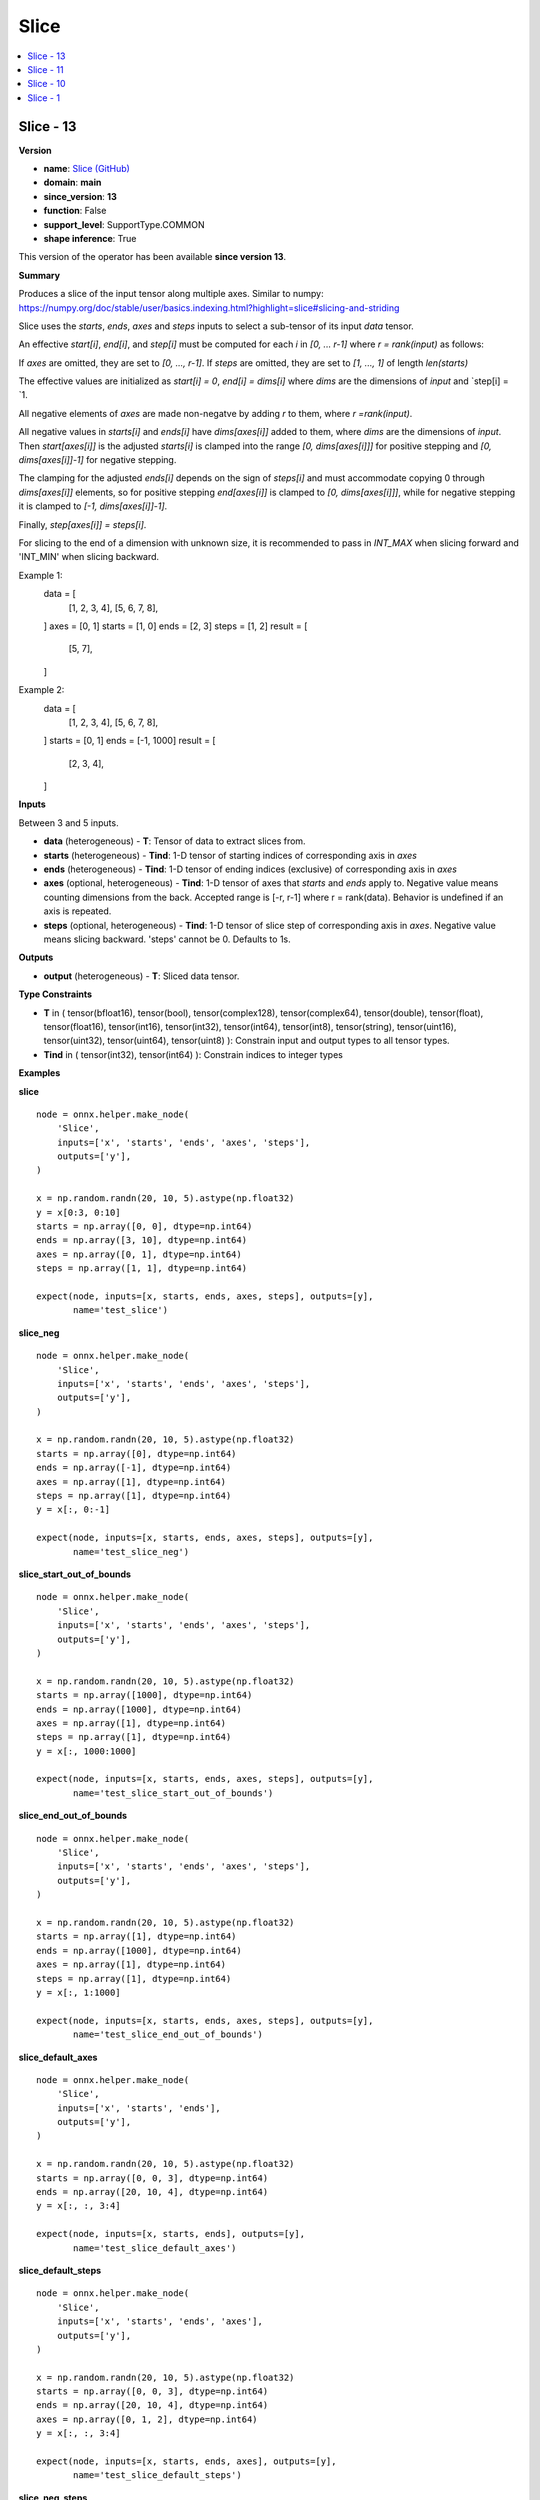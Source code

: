 
.. _l-onnx-doc-Slice:

=====
Slice
=====

.. contents::
    :local:


.. _l-onnx-op-slice-13:

Slice - 13
==========

**Version**

* **name**: `Slice (GitHub) <https://github.com/onnx/onnx/blob/main/docs/Operators.md#Slice>`_
* **domain**: **main**
* **since_version**: **13**
* **function**: False
* **support_level**: SupportType.COMMON
* **shape inference**: True

This version of the operator has been available
**since version 13**.

**Summary**

Produces a slice of the input tensor along multiple axes. Similar to numpy:
https://numpy.org/doc/stable/user/basics.indexing.html?highlight=slice#slicing-and-striding

Slice uses the `starts`, `ends`, `axes` and `steps` inputs to select a sub-tensor
of its input `data` tensor.

An effective `start[i]`, `end[i]`, and `step[i]` must be computed for each `i`
in `[0, ... r-1]` where `r = rank(input)` as follows:

If `axes` are omitted, they are set to `[0, ..., r-1]`.
If `steps` are omitted, they are set to `[1, ..., 1]` of length `len(starts)`

The effective values are initialized as `start[i] = 0`, `end[i] = dims[i]` where
`dims` are the dimensions of `input` and `step[i] = `1.

All negative elements of `axes` are made non-negatve by adding `r` to them, where
`r =rank(input)`.

All negative values in `starts[i]` and `ends[i]` have `dims[axes[i]]` added to them,
where `dims` are the dimensions of `input`. Then `start[axes[i]]` is the adjusted
`starts[i]` is clamped into the range `[0, dims[axes[i]]]` for positive stepping
and `[0, dims[axes[i]]-1]` for negative stepping.

The clamping for the adjusted `ends[i]` depends on the sign of `steps[i]` and must
accommodate copying 0 through `dims[axes[i]]` elements, so for positive stepping
`end[axes[i]]` is clamped to `[0, dims[axes[i]]]`, while for negative stepping it
is clamped to `[-1, dims[axes[i]]-1]`.

Finally, `step[axes[i]] = steps[i]`.

For slicing to the end of a dimension with unknown size, it is recommended to pass
in `INT_MAX` when slicing forward and 'INT_MIN' when slicing backward.

Example 1:
  data = [
      [1, 2, 3, 4],
      [5, 6, 7, 8],
  ]
  axes = [0, 1]
  starts = [1, 0]
  ends = [2, 3]
  steps = [1, 2]
  result = [
      [5, 7],
  ]
Example 2:
  data = [
      [1, 2, 3, 4],
      [5, 6, 7, 8],
  ]
  starts = [0, 1]
  ends = [-1, 1000]
  result = [
      [2, 3, 4],
  ]

**Inputs**

Between 3 and 5 inputs.

* **data** (heterogeneous) - **T**:
  Tensor of data to extract slices from.
* **starts** (heterogeneous) - **Tind**:
  1-D tensor of starting indices of corresponding axis in `axes`
* **ends** (heterogeneous) - **Tind**:
  1-D tensor of ending indices (exclusive) of corresponding axis in
  `axes`
* **axes** (optional, heterogeneous) - **Tind**:
  1-D tensor of axes that `starts` and `ends` apply to. Negative value
  means counting dimensions from the back. Accepted range is [-r, r-1]
  where r = rank(data). Behavior is undefined if an axis is repeated.
* **steps** (optional, heterogeneous) - **Tind**:
  1-D tensor of slice step of corresponding axis in `axes`. Negative
  value means slicing backward. 'steps' cannot be 0. Defaults to 1s.

**Outputs**

* **output** (heterogeneous) - **T**:
  Sliced data tensor.

**Type Constraints**

* **T** in (
  tensor(bfloat16),
  tensor(bool),
  tensor(complex128),
  tensor(complex64),
  tensor(double),
  tensor(float),
  tensor(float16),
  tensor(int16),
  tensor(int32),
  tensor(int64),
  tensor(int8),
  tensor(string),
  tensor(uint16),
  tensor(uint32),
  tensor(uint64),
  tensor(uint8)
  ):
  Constrain input and output types to all tensor types.
* **Tind** in (
  tensor(int32),
  tensor(int64)
  ):
  Constrain indices to integer types

**Examples**

**slice**

::

    node = onnx.helper.make_node(
        'Slice',
        inputs=['x', 'starts', 'ends', 'axes', 'steps'],
        outputs=['y'],
    )

    x = np.random.randn(20, 10, 5).astype(np.float32)
    y = x[0:3, 0:10]
    starts = np.array([0, 0], dtype=np.int64)
    ends = np.array([3, 10], dtype=np.int64)
    axes = np.array([0, 1], dtype=np.int64)
    steps = np.array([1, 1], dtype=np.int64)

    expect(node, inputs=[x, starts, ends, axes, steps], outputs=[y],
           name='test_slice')

**slice_neg**

::

    node = onnx.helper.make_node(
        'Slice',
        inputs=['x', 'starts', 'ends', 'axes', 'steps'],
        outputs=['y'],
    )

    x = np.random.randn(20, 10, 5).astype(np.float32)
    starts = np.array([0], dtype=np.int64)
    ends = np.array([-1], dtype=np.int64)
    axes = np.array([1], dtype=np.int64)
    steps = np.array([1], dtype=np.int64)
    y = x[:, 0:-1]

    expect(node, inputs=[x, starts, ends, axes, steps], outputs=[y],
           name='test_slice_neg')

**slice_start_out_of_bounds**

::

    node = onnx.helper.make_node(
        'Slice',
        inputs=['x', 'starts', 'ends', 'axes', 'steps'],
        outputs=['y'],
    )

    x = np.random.randn(20, 10, 5).astype(np.float32)
    starts = np.array([1000], dtype=np.int64)
    ends = np.array([1000], dtype=np.int64)
    axes = np.array([1], dtype=np.int64)
    steps = np.array([1], dtype=np.int64)
    y = x[:, 1000:1000]

    expect(node, inputs=[x, starts, ends, axes, steps], outputs=[y],
           name='test_slice_start_out_of_bounds')

**slice_end_out_of_bounds**

::

    node = onnx.helper.make_node(
        'Slice',
        inputs=['x', 'starts', 'ends', 'axes', 'steps'],
        outputs=['y'],
    )

    x = np.random.randn(20, 10, 5).astype(np.float32)
    starts = np.array([1], dtype=np.int64)
    ends = np.array([1000], dtype=np.int64)
    axes = np.array([1], dtype=np.int64)
    steps = np.array([1], dtype=np.int64)
    y = x[:, 1:1000]

    expect(node, inputs=[x, starts, ends, axes, steps], outputs=[y],
           name='test_slice_end_out_of_bounds')

**slice_default_axes**

::

    node = onnx.helper.make_node(
        'Slice',
        inputs=['x', 'starts', 'ends'],
        outputs=['y'],
    )

    x = np.random.randn(20, 10, 5).astype(np.float32)
    starts = np.array([0, 0, 3], dtype=np.int64)
    ends = np.array([20, 10, 4], dtype=np.int64)
    y = x[:, :, 3:4]

    expect(node, inputs=[x, starts, ends], outputs=[y],
           name='test_slice_default_axes')

**slice_default_steps**

::

    node = onnx.helper.make_node(
        'Slice',
        inputs=['x', 'starts', 'ends', 'axes'],
        outputs=['y'],
    )

    x = np.random.randn(20, 10, 5).astype(np.float32)
    starts = np.array([0, 0, 3], dtype=np.int64)
    ends = np.array([20, 10, 4], dtype=np.int64)
    axes = np.array([0, 1, 2], dtype=np.int64)
    y = x[:, :, 3:4]

    expect(node, inputs=[x, starts, ends, axes], outputs=[y],
           name='test_slice_default_steps')

**slice_neg_steps**

::

    node = onnx.helper.make_node(
        'Slice',
        inputs=['x', 'starts', 'ends', 'axes', 'steps'],
        outputs=['y'],
    )

    x = np.random.randn(20, 10, 5).astype(np.float32)
    starts = np.array([20, 10, 4], dtype=np.int64)
    ends = np.array([0, 0, 1], dtype=np.int64)
    axes = np.array([0, 1, 2], dtype=np.int64)
    steps = np.array([-1, -3, -2]).astype(np.int64)
    y = x[20:0:-1, 10:0:-3, 4:1:-2]

    expect(node, inputs=[x, starts, ends, axes, steps], outputs=[y],
           name='test_slice_neg_steps')

**slice_negative_axes**

::

    node = onnx.helper.make_node(
        'Slice',
        inputs=['x', 'starts', 'ends', 'axes'],
        outputs=['y'],
    )

    x = np.random.randn(20, 10, 5).astype(np.float32)
    starts = np.array([0, 0, 3], dtype=np.int64)
    ends = np.array([20, 10, 4], dtype=np.int64)
    axes = np.array([0, -2, -1], dtype=np.int64)
    y = x[:, :, 3:4]

    expect(node, inputs=[x, starts, ends, axes], outputs=[y],
           name='test_slice_negative_axes')

**Differences**

.. raw:: html

    <table style="white-space: pre; 1px solid black; font-family:courier; text-align:left !important;">
    <tr style="1px solid black;"><td style="background-color:#FFFFFF;"><code style="background-color:#FFFFFF;">0</code></td><td style="background-color:#FFFFFF;"><code style="background-color:#FFFFFF;">0</code></td><td style="background-color:#FFFFFF;"><code style="background-color:#FFFFFF;">Produces a slice of the input tensor along multiple axes. Similar to numpy:</code></td><td style="background-color:#FFFFFF;"><code style="background-color:#FFFFFF;">Produces a slice of the input tensor along multiple axes. Similar to numpy:</code></td></tr>
    <tr style="1px solid black;"><td><code>1</code></td><td><code>1</code></td><td style="background-color:#E5E7E9;"><code style="background-color:#E5E7E9;">https://<span style="color:#BA4A00;">d</span><span style="color:#BA4A00;">o</span><span style="color:#BA4A00;">c</span><span style="color:#BA4A00;">s</span><span style="color:#BA4A00;">.</span><span style="color:#BA4A00;">s</span><span style="color:#BA4A00;">c</span><span style="color:#BA4A00;">i</span>py.org/doc/<span style="color:#BA4A00;">n</span>u<span style="color:#BA4A00;">m</span><span style="color:#BA4A00;">p</span><span style="color:#BA4A00;">y</span><span style="color:#BA4A00;">/</span><span style="color:#BA4A00;">r</span>e<span style="color:#BA4A00;">f</span><span style="color:#BA4A00;">e</span>r<span style="color:#BA4A00;">e</span><span style="color:#BA4A00;">n</span><span style="color:#BA4A00;">c</span><span style="color:#BA4A00;">e</span>/a<span style="color:#BA4A00;">r</span><span style="color:#BA4A00;">r</span><span style="color:#BA4A00;">a</span><span style="color:#BA4A00;">y</span>s.indexing.html</code></code></td><td style="background-color:#E5E7E9;"><code style="background-color:#E5E7E9;"><code>https://<span style="color:#196F3D;">n</span><span style="color:#196F3D;">u</span><span style="color:#196F3D;">m</span>py.org/doc/<span style="color:#196F3D;">s</span><span style="color:#196F3D;">t</span><span style="color:#196F3D;">a</span><span style="color:#196F3D;">b</span><span style="color:#196F3D;">l</span><span style="color:#196F3D;">e</span><span style="color:#196F3D;">/</span>u<span style="color:#196F3D;">s</span>er/<span style="color:#196F3D;">b</span>as<span style="color:#196F3D;">i</span><span style="color:#196F3D;">c</span><span style="color:#196F3D;">s</span>.indexing.html<span style="color:#196F3D;">?</span><span style="color:#196F3D;">h</span><span style="color:#196F3D;">i</span><span style="color:#196F3D;">g</span><span style="color:#196F3D;">h</span><span style="color:#196F3D;">l</span><span style="color:#196F3D;">i</span><span style="color:#196F3D;">g</span><span style="color:#196F3D;">h</span><span style="color:#196F3D;">t</span><span style="color:#196F3D;">=</span><span style="color:#196F3D;">s</span><span style="color:#196F3D;">l</span><span style="color:#196F3D;">i</span><span style="color:#196F3D;">c</span><span style="color:#196F3D;">e</span><span style="color:#196F3D;">#</span><span style="color:#196F3D;">s</span><span style="color:#196F3D;">l</span><span style="color:#196F3D;">i</span><span style="color:#196F3D;">c</span><span style="color:#196F3D;">i</span><span style="color:#196F3D;">n</span><span style="color:#196F3D;">g</span><span style="color:#196F3D;">-</span><span style="color:#196F3D;">a</span><span style="color:#196F3D;">n</span><span style="color:#196F3D;">d</span><span style="color:#196F3D;">-</span><span style="color:#196F3D;">s</span><span style="color:#196F3D;">t</span><span style="color:#196F3D;">r</span><span style="color:#196F3D;">i</span><span style="color:#196F3D;">d</span><span style="color:#196F3D;">i</span><span style="color:#196F3D;">n</span><span style="color:#196F3D;">g</span></code></td></tr>
    <tr style="1px solid black;"><td></td><td style="background-color:#ABEBC6;"><code style="background-color:#ABEBC6;">2</code></td><td></td><td style="background-color:#ABEBC6;"><code style="background-color:#ABEBC6;"></code></td></tr>
    <tr style="1px solid black;"><td><code>2</code></td><td><code>3</code></td><td style="background-color:#E5E7E9;"><code style="background-color:#E5E7E9;">Slice<span style="color:#BA4A00;">s</span> uses starts, ends, axes and steps inputs to s<span style="color:#BA4A00;">p</span>ec<span style="color:#BA4A00;">i</span><span style="color:#BA4A00;">f</span><span style="color:#BA4A00;">y</span><span style="color:#BA4A00;"> </span>t<span style="color:#BA4A00;">h</span><span style="color:#BA4A00;">e</span> st<span style="color:#BA4A00;">a</span><span style="color:#BA4A00;">r</span><span style="color:#BA4A00;">t</span><span style="color:#BA4A00;"> </span><span style="color:#BA4A00;">a</span><span style="color:#BA4A00;">n</span><span style="color:#BA4A00;">d</span><span style="color:#BA4A00;"> </span>en<span style="color:#BA4A00;">d</span></code></code></td><td style="background-color:#E5E7E9;"><code style="background-color:#E5E7E9;"><code>Slice uses <span style="color:#196F3D;">t</span><span style="color:#196F3D;">h</span><span style="color:#196F3D;">e</span><span style="color:#196F3D;"> </span>starts, ends, axes and steps inputs to se<span style="color:#196F3D;">l</span><span style="color:#196F3D;">e</span>ct <span style="color:#196F3D;">a</span><span style="color:#196F3D;"> </span>s<span style="color:#196F3D;">u</span><span style="color:#196F3D;">b</span><span style="color:#196F3D;">-</span>ten<span style="color:#196F3D;">s</span><span style="color:#196F3D;">o</span><span style="color:#196F3D;">r</span></code></td></tr>
    <tr style="1px solid black;"><td><code>3</code></td><td><code>4</code></td><td style="background-color:#E5E7E9;"><code style="background-color:#E5E7E9;"><span style="color:#BA4A00;">d</span><span style="color:#BA4A00;">i</span><span style="color:#BA4A00;">m</span><span style="color:#BA4A00;">e</span><span style="color:#BA4A00;">n</span><span style="color:#BA4A00;">s</span><span style="color:#BA4A00;">i</span>o<span style="color:#BA4A00;">n</span><span style="color:#BA4A00;"> </span><span style="color:#BA4A00;">a</span><span style="color:#BA4A00;">n</span><span style="color:#BA4A00;">d</span><span style="color:#BA4A00;"> </span><span style="color:#BA4A00;">s</span><span style="color:#BA4A00;">t</span><span style="color:#BA4A00;">e</span><span style="color:#BA4A00;">p</span><span style="color:#BA4A00;"> </span>f<span style="color:#BA4A00;">o</span><span style="color:#BA4A00;">r</span> <span style="color:#BA4A00;">e</span><span style="color:#BA4A00;">a</span><span style="color:#BA4A00;">c</span><span style="color:#BA4A00;">h</span><span style="color:#BA4A00;"> </span><span style="color:#BA4A00;">a</span><span style="color:#BA4A00;">x</span>is in<span style="color:#BA4A00;"> </span>t<span style="color:#BA4A00;">h</span><span style="color:#BA4A00;">e</span> <span style="color:#BA4A00;">l</span><span style="color:#BA4A00;">i</span><span style="color:#BA4A00;">s</span>t<span style="color:#BA4A00;"> </span><span style="color:#BA4A00;">o</span><span style="color:#BA4A00;">f</span><span style="color:#BA4A00;"> </span>a<span style="color:#BA4A00;">x</span><span style="color:#BA4A00;">e</span><span style="color:#BA4A00;">s</span><span style="color:#BA4A00;">,</span> <span style="color:#BA4A00;">i</span>t<span style="color:#BA4A00;"> </span><span style="color:#BA4A00;">u</span><span style="color:#BA4A00;">s</span>es<span style="color:#BA4A00;"> </span><span style="color:#BA4A00;">t</span><span style="color:#BA4A00;">h</span><span style="color:#BA4A00;">i</span><span style="color:#BA4A00;">s</span><span style="color:#BA4A00;"> </span><span style="color:#BA4A00;">i</span><span style="color:#BA4A00;">n</span><span style="color:#BA4A00;">f</span>or<span style="color:#BA4A00;">m</span><span style="color:#BA4A00;">a</span><span style="color:#BA4A00;">t</span><span style="color:#BA4A00;">i</span><span style="color:#BA4A00;">o</span><span style="color:#BA4A00;">n</span><span style="color:#BA4A00;"> </span><span style="color:#BA4A00;">t</span><span style="color:#BA4A00;">o</span></code></code></td><td style="background-color:#E5E7E9;"><code style="background-color:#E5E7E9;"><code>of i<span style="color:#196F3D;">t</span>s in<span style="color:#196F3D;">p</span><span style="color:#196F3D;">u</span>t <span style="color:#196F3D;">d</span><span style="color:#196F3D;">a</span>ta te<span style="color:#196F3D;">n</span>sor<span style="color:#196F3D;">.</span></code></td></tr>
    <tr style="1px solid black;"><td></td><td style="background-color:#ABEBC6;"><code style="background-color:#ABEBC6;">5</code></td><td></td><td style="background-color:#ABEBC6;"><code style="background-color:#ABEBC6;"></code></td></tr>
    <tr style="1px solid black;"><td></td><td style="background-color:#ABEBC6;"><code style="background-color:#ABEBC6;">6</code></td><td></td><td style="background-color:#ABEBC6;"><code style="background-color:#ABEBC6;">An effective start[i], end[i], and step[i] must be computed for each i</code></td></tr>
    <tr style="1px solid black;"><td></td><td style="background-color:#ABEBC6;"><code style="background-color:#ABEBC6;">7</code></td><td></td><td style="background-color:#ABEBC6;"><code style="background-color:#ABEBC6;">in [0, ... r-1] where r = rank(input) as follows:</code></td></tr>
    <tr style="1px solid black;"><td></td><td style="background-color:#ABEBC6;"><code style="background-color:#ABEBC6;">8</code></td><td></td><td style="background-color:#ABEBC6;"><code style="background-color:#ABEBC6;"></code></td></tr>
    <tr style="1px solid black;"><td></td><td style="background-color:#ABEBC6;"><code style="background-color:#ABEBC6;">9</code></td><td></td><td style="background-color:#ABEBC6;"><code style="background-color:#ABEBC6;">If axes are omitted, they are set to [0, ..., r-1].</code></td></tr>
    <tr style="1px solid black;"><td></td><td style="background-color:#ABEBC6;"><code style="background-color:#ABEBC6;">10</code></td><td></td><td style="background-color:#ABEBC6;"><code style="background-color:#ABEBC6;">If steps are omitted, they are set to [1, ..., 1] of length len(starts)</code></td></tr>
    <tr style="1px solid black;"><td></td><td style="background-color:#ABEBC6;"><code style="background-color:#ABEBC6;">11</code></td><td></td><td style="background-color:#ABEBC6;"><code style="background-color:#ABEBC6;"></code></td></tr>
    <tr style="1px solid black;"><td></td><td style="background-color:#ABEBC6;"><code style="background-color:#ABEBC6;">12</code></td><td></td><td style="background-color:#ABEBC6;"><code style="background-color:#ABEBC6;">The effective values are initialized as start[i] = 0, end[i] = dims[i] where</code></td></tr>
    <tr style="1px solid black;"><td></td><td style="background-color:#ABEBC6;"><code style="background-color:#ABEBC6;">13</code></td><td></td><td style="background-color:#ABEBC6;"><code style="background-color:#ABEBC6;">dims are the dimensions of input and step[i] = 1.</code></td></tr>
    <tr style="1px solid black;"><td></td><td style="background-color:#ABEBC6;"><code style="background-color:#ABEBC6;">14</code></td><td></td><td style="background-color:#ABEBC6;"><code style="background-color:#ABEBC6;"></code></td></tr>
    <tr style="1px solid black;"><td></td><td style="background-color:#ABEBC6;"><code style="background-color:#ABEBC6;">15</code></td><td></td><td style="background-color:#ABEBC6;"><code style="background-color:#ABEBC6;">All negative elements of axes are made non-negatve by adding r to them, where</code></td></tr>
    <tr style="1px solid black;"><td><code>4</code></td><td><code>16</code></td><td style="background-color:#E5E7E9;"><code style="background-color:#E5E7E9;"><span style="color:#BA4A00;">s</span><span style="color:#BA4A00;">l</span><span style="color:#BA4A00;">i</span><span style="color:#BA4A00;">c</span><span style="color:#BA4A00;">e</span> <span style="color:#BA4A00;">t</span><span style="color:#BA4A00;">h</span><span style="color:#BA4A00;">e</span><span style="color:#BA4A00;"> </span>input<span style="color:#BA4A00;"> </span><span style="color:#BA4A00;">d</span><span style="color:#BA4A00;">a</span><span style="color:#BA4A00;">t</span><span style="color:#BA4A00;">a</span><span style="color:#BA4A00;"> </span><span style="color:#BA4A00;">t</span><span style="color:#BA4A00;">e</span><span style="color:#BA4A00;">n</span><span style="color:#BA4A00;">s</span><span style="color:#BA4A00;">o</span><span style="color:#BA4A00;">r</span>.<span style="color:#BA4A00;"> </span><span style="color:#BA4A00;">I</span><span style="color:#BA4A00;">f</span><span style="color:#BA4A00;"> </span><span style="color:#BA4A00;">a</span><span style="color:#BA4A00;"> </span><span style="color:#BA4A00;">n</span><span style="color:#BA4A00;">e</span><span style="color:#BA4A00;">g</span><span style="color:#BA4A00;">a</span><span style="color:#BA4A00;">t</span><span style="color:#BA4A00;">i</span><span style="color:#BA4A00;">v</span><span style="color:#BA4A00;">e</span><span style="color:#BA4A00;"> </span><span style="color:#BA4A00;">v</span><span style="color:#BA4A00;">a</span><span style="color:#BA4A00;">l</span><span style="color:#BA4A00;">u</span><span style="color:#BA4A00;">e</span><span style="color:#BA4A00;"> </span><span style="color:#BA4A00;">i</span><span style="color:#BA4A00;">s</span><span style="color:#BA4A00;"> </span><span style="color:#BA4A00;">p</span><span style="color:#BA4A00;">a</span><span style="color:#BA4A00;">s</span><span style="color:#BA4A00;">s</span><span style="color:#BA4A00;">e</span><span style="color:#BA4A00;">d</span><span style="color:#BA4A00;"> </span><span style="color:#BA4A00;">f</span><span style="color:#BA4A00;">o</span><span style="color:#BA4A00;">r</span><span style="color:#BA4A00;"> </span><span style="color:#BA4A00;">a</span><span style="color:#BA4A00;">n</span><span style="color:#BA4A00;">y</span><span style="color:#BA4A00;"> </span><span style="color:#BA4A00;">o</span><span style="color:#BA4A00;">f</span><span style="color:#BA4A00;"> </span><span style="color:#BA4A00;">t</span><span style="color:#BA4A00;">h</span><span style="color:#BA4A00;">e</span></code></code></td><td style="background-color:#E5E7E9;"><code style="background-color:#E5E7E9;"><code><span style="color:#196F3D;">r</span> <span style="color:#196F3D;">=</span><span style="color:#196F3D;">r</span><span style="color:#196F3D;">a</span><span style="color:#196F3D;">n</span><span style="color:#196F3D;">k</span><span style="color:#196F3D;">(</span>input<span style="color:#196F3D;">)</span>.</code></td></tr>
    <tr style="1px solid black;"><td></td><td style="background-color:#ABEBC6;"><code style="background-color:#ABEBC6;">17</code></td><td></td><td style="background-color:#ABEBC6;"><code style="background-color:#ABEBC6;"></code></td></tr>
    <tr style="1px solid black;"><td></td><td style="background-color:#ABEBC6;"><code style="background-color:#ABEBC6;">18</code></td><td></td><td style="background-color:#ABEBC6;"><code style="background-color:#ABEBC6;">All negative values in starts[i] and ends[i] have dims[axes[i]] added to them,</code></td></tr>
    <tr style="1px solid black;"><td></td><td style="background-color:#ABEBC6;"><code style="background-color:#ABEBC6;">19</code></td><td></td><td style="background-color:#ABEBC6;"><code style="background-color:#ABEBC6;">where dims are the dimensions of input. Then start[axes[i]] is the adjusted</code></td></tr>
    <tr style="1px solid black;"><td></td><td style="background-color:#ABEBC6;"><code style="background-color:#ABEBC6;">20</code></td><td></td><td style="background-color:#ABEBC6;"><code style="background-color:#ABEBC6;">starts[i] is clamped into the range [0, dims[axes[i]]] for positive stepping</code></td></tr>
    <tr style="1px solid black;"><td></td><td style="background-color:#ABEBC6;"><code style="background-color:#ABEBC6;">21</code></td><td></td><td style="background-color:#ABEBC6;"><code style="background-color:#ABEBC6;">and [0, dims[axes[i]]-1] for negative stepping.</code></td></tr>
    <tr style="1px solid black;"><td></td><td style="background-color:#ABEBC6;"><code style="background-color:#ABEBC6;">22</code></td><td></td><td style="background-color:#ABEBC6;"><code style="background-color:#ABEBC6;"></code></td></tr>
    <tr style="1px solid black;"><td></td><td style="background-color:#ABEBC6;"><code style="background-color:#ABEBC6;">23</code></td><td></td><td style="background-color:#ABEBC6;"><code style="background-color:#ABEBC6;">The clamping for the adjusted ends[i] depends on the sign of steps[i] and must</code></td></tr>
    <tr style="1px solid black;"><td></td><td style="background-color:#ABEBC6;"><code style="background-color:#ABEBC6;">24</code></td><td></td><td style="background-color:#ABEBC6;"><code style="background-color:#ABEBC6;">accommodate copying 0 through dims[axes[i]] elements, so for positive stepping</code></td></tr>
    <tr style="1px solid black;"><td></td><td style="background-color:#ABEBC6;"><code style="background-color:#ABEBC6;">25</code></td><td></td><td style="background-color:#ABEBC6;"><code style="background-color:#ABEBC6;">end[axes[i]] is clamped to [0, dims[axes[i]]], while for negative stepping it</code></td></tr>
    <tr style="1px solid black;"><td><code>5</code></td><td><code>26</code></td><td style="background-color:#E5E7E9;"><code style="background-color:#E5E7E9;">s<span style="color:#BA4A00;">t</span><span style="color:#BA4A00;">a</span><span style="color:#BA4A00;">r</span><span style="color:#BA4A00;">t</span> <span style="color:#BA4A00;">o</span><span style="color:#BA4A00;">r</span><span style="color:#BA4A00;"> </span><span style="color:#BA4A00;">e</span><span style="color:#BA4A00;">n</span><span style="color:#BA4A00;">d</span><span style="color:#BA4A00;"> </span><span style="color:#BA4A00;">i</span><span style="color:#BA4A00;">n</span><span style="color:#BA4A00;">d</span><span style="color:#BA4A00;">i</span>c<span style="color:#BA4A00;">e</span><span style="color:#BA4A00;">s</span><span style="color:#BA4A00;">,</span><span style="color:#BA4A00;"> </span><span style="color:#BA4A00;">i</span><span style="color:#BA4A00;">t</span><span style="color:#BA4A00;"> </span><span style="color:#BA4A00;">r</span><span style="color:#BA4A00;">e</span>p<span style="color:#BA4A00;">r</span>e<span style="color:#BA4A00;">s</span><span style="color:#BA4A00;">e</span><span style="color:#BA4A00;">n</span><span style="color:#BA4A00;">t</span><span style="color:#BA4A00;">s</span> <span style="color:#BA4A00;">n</span><span style="color:#BA4A00;">u</span><span style="color:#BA4A00;">m</span><span style="color:#BA4A00;">b</span><span style="color:#BA4A00;">e</span><span style="color:#BA4A00;">r</span><span style="color:#BA4A00;"> </span><span style="color:#BA4A00;">o</span><span style="color:#BA4A00;">f</span><span style="color:#BA4A00;"> </span><span style="color:#BA4A00;">e</span><span style="color:#BA4A00;">l</span><span style="color:#BA4A00;">e</span><span style="color:#BA4A00;">m</span><span style="color:#BA4A00;">e</span><span style="color:#BA4A00;">n</span>t<span style="color:#BA4A00;">s</span><span style="color:#BA4A00;"> </span><span style="color:#BA4A00;">b</span><span style="color:#BA4A00;">e</span><span style="color:#BA4A00;">f</span>o<span style="color:#BA4A00;">r</span><span style="color:#BA4A00;">e</span> <span style="color:#BA4A00;">t</span><span style="color:#BA4A00;">h</span><span style="color:#BA4A00;">e</span> <span style="color:#BA4A00;">e</span><span style="color:#BA4A00;">n</span>d<span style="color:#BA4A00;"> </span><span style="color:#BA4A00;">o</span><span style="color:#BA4A00;">f</span><span style="color:#BA4A00;"> </span><span style="color:#BA4A00;">t</span><span style="color:#BA4A00;">h</span>a<span style="color:#BA4A00;">t</span></code></code></td><td style="background-color:#E5E7E9;"><code style="background-color:#E5E7E9;"><code><span style="color:#196F3D;">i</span>s c<span style="color:#196F3D;">l</span><span style="color:#196F3D;">a</span><span style="color:#196F3D;">m</span>pe<span style="color:#196F3D;">d</span> to <span style="color:#196F3D;">[</span><span style="color:#196F3D;">-</span><span style="color:#196F3D;">1</span><span style="color:#196F3D;">,</span> d<span style="color:#196F3D;">i</span><span style="color:#196F3D;">m</span><span style="color:#196F3D;">s</span><span style="color:#196F3D;">[</span>a<span style="color:#196F3D;">x</span><span style="color:#196F3D;">e</span><span style="color:#196F3D;">s</span><span style="color:#196F3D;">[</span><span style="color:#196F3D;">i</span><span style="color:#196F3D;">]</span><span style="color:#196F3D;">]</span><span style="color:#196F3D;">-</span><span style="color:#196F3D;">1</span><span style="color:#196F3D;">]</span><span style="color:#196F3D;">.</span></code></td></tr>
    <tr style="1px solid black;"><td></td><td style="background-color:#ABEBC6;"><code style="background-color:#ABEBC6;">27</code></td><td></td><td style="background-color:#ABEBC6;"><code style="background-color:#ABEBC6;"></code></td></tr>
    <tr style="1px solid black;"><td><code>6</code></td><td><code>28</code></td><td style="background-color:#E5E7E9;"><code style="background-color:#E5E7E9;"><span style="color:#BA4A00;">d</span>i<span style="color:#BA4A00;">m</span><span style="color:#BA4A00;">e</span>ns<span style="color:#BA4A00;">i</span><span style="color:#BA4A00;">o</span><span style="color:#BA4A00;">n</span><span style="color:#BA4A00;">.</span><span style="color:#BA4A00;"> </span><span style="color:#BA4A00;">I</span><span style="color:#BA4A00;">f</span><span style="color:#BA4A00;"> </span>t<span style="color:#BA4A00;">h</span>e<span style="color:#BA4A00;"> </span><span style="color:#BA4A00;">v</span>a<span style="color:#BA4A00;">l</span><span style="color:#BA4A00;">u</span>e<span style="color:#BA4A00;"> </span><span style="color:#BA4A00;">p</span><span style="color:#BA4A00;">a</span>s<span style="color:#BA4A00;">s</span><span style="color:#BA4A00;">e</span><span style="color:#BA4A00;">d</span> <span style="color:#BA4A00;">t</span><span style="color:#BA4A00;">o</span> st<span style="color:#BA4A00;">a</span><span style="color:#BA4A00;">r</span><span style="color:#BA4A00;">t</span><span style="color:#BA4A00;"> </span><span style="color:#BA4A00;">o</span><span style="color:#BA4A00;">r</span><span style="color:#BA4A00;"> </span>e<span style="color:#BA4A00;">n</span><span style="color:#BA4A00;">d</span><span style="color:#BA4A00;"> </span>i<span style="color:#BA4A00;">s</span><span style="color:#BA4A00;"> </span><span style="color:#BA4A00;">l</span><span style="color:#BA4A00;">a</span><span style="color:#BA4A00;">r</span><span style="color:#BA4A00;">g</span><span style="color:#BA4A00;">e</span><span style="color:#BA4A00;">r</span><span style="color:#BA4A00;"> </span><span style="color:#BA4A00;">t</span><span style="color:#BA4A00;">h</span><span style="color:#BA4A00;">a</span><span style="color:#BA4A00;">n</span><span style="color:#BA4A00;"> </span><span style="color:#BA4A00;">t</span><span style="color:#BA4A00;">h</span><span style="color:#BA4A00;">e</span><span style="color:#BA4A00;"> </span><span style="color:#BA4A00;">n</span><span style="color:#BA4A00;"> </span><span style="color:#BA4A00;">(</span><span style="color:#BA4A00;">t</span><span style="color:#BA4A00;">h</span><span style="color:#BA4A00;">e</span></code></code></td><td style="background-color:#E5E7E9;"><code style="background-color:#E5E7E9;"><code><span style="color:#196F3D;">F</span>in<span style="color:#196F3D;">a</span><span style="color:#196F3D;">l</span><span style="color:#196F3D;">l</span><span style="color:#196F3D;">y</span><span style="color:#196F3D;">,</span><span style="color:#196F3D;"> </span>ste<span style="color:#196F3D;">p</span><span style="color:#196F3D;">[</span>a<span style="color:#196F3D;">x</span>es<span style="color:#196F3D;">[</span><span style="color:#196F3D;">i</span><span style="color:#196F3D;">]</span><span style="color:#196F3D;">]</span> <span style="color:#196F3D;">=</span> ste<span style="color:#196F3D;">p</span><span style="color:#196F3D;">s</span><span style="color:#196F3D;">[</span>i<span style="color:#196F3D;">]</span><span style="color:#196F3D;">.</span></code></td></tr>
    <tr style="1px solid black;"><td style="background-color:#E59866;"><code style="background-color:#E59866;">7</code></td><td></td><td style="background-color:#E59866;"><code style="background-color:#E59866;">number of elements in this dimension), it represents n. For slicing to the</code></td><td></td></tr>
    <tr style="1px solid black;"><td></td><td style="background-color:#ABEBC6;"><code style="background-color:#ABEBC6;">29</code></td><td></td><td style="background-color:#ABEBC6;"><code style="background-color:#ABEBC6;"></code></td></tr>
    <tr style="1px solid black;"><td><code>8</code></td><td><code>30</code></td><td style="background-color:#E5E7E9;"><code style="background-color:#E5E7E9;">end of a dimension with unknown size, it is recommended to pass<span style="color:#BA4A00;"> </span><span style="color:#BA4A00;">i</span><span style="color:#BA4A00;">n</span><span style="color:#BA4A00;"> </span><span style="color:#BA4A00;">I</span><span style="color:#BA4A00;">N</span><span style="color:#BA4A00;">T</span><span style="color:#BA4A00;">_</span><span style="color:#BA4A00;">M</span><span style="color:#BA4A00;">A</span><span style="color:#BA4A00;">X</span></code></code></td><td style="background-color:#E5E7E9;"><code style="background-color:#E5E7E9;"><code><span style="color:#196F3D;">F</span><span style="color:#196F3D;">o</span><span style="color:#196F3D;">r</span><span style="color:#196F3D;"> </span><span style="color:#196F3D;">s</span><span style="color:#196F3D;">l</span><span style="color:#196F3D;">i</span><span style="color:#196F3D;">c</span><span style="color:#196F3D;">i</span><span style="color:#196F3D;">n</span><span style="color:#196F3D;">g</span><span style="color:#196F3D;"> </span><span style="color:#196F3D;">t</span><span style="color:#196F3D;">o</span><span style="color:#196F3D;"> </span><span style="color:#196F3D;">t</span><span style="color:#196F3D;">h</span>e<span style="color:#196F3D;"> </span><span style="color:#196F3D;">e</span>nd of a dimension with unknown size, it is recommended to pass</code></td></tr>
    <tr style="1px solid black;"><td><code>9</code></td><td><code>31</code></td><td style="background-color:#E5E7E9;"><code style="background-color:#E5E7E9;">when s<span style="color:#BA4A00;">c</span>licing forward and 'INT_MIN' when slicing backward.</code></code></td><td style="background-color:#E5E7E9;"><code style="background-color:#E5E7E9;"><code><span style="color:#196F3D;">i</span><span style="color:#196F3D;">n</span><span style="color:#196F3D;"> </span><span style="color:#196F3D;">I</span><span style="color:#196F3D;">N</span><span style="color:#196F3D;">T</span><span style="color:#196F3D;">_</span><span style="color:#196F3D;">M</span><span style="color:#196F3D;">A</span><span style="color:#196F3D;">X</span><span style="color:#196F3D;"> </span>when slicing forward and 'INT_MIN' when slicing backward.</code></td></tr>
    <tr style="1px solid black;"><td style="background-color:#E59866;"><code style="background-color:#E59866;">10</code></td><td></td><td style="background-color:#E59866;"><code style="background-color:#E59866;">If a negative value is passed for step, it represents slicing backward.</code></td><td></td></tr>
    <tr style="1px solid black;"><td style="background-color:#E59866;"><code style="background-color:#E59866;">11</code></td><td></td><td style="background-color:#E59866;"><code style="background-color:#E59866;">However step value cannot be 0.</code></td><td></td></tr>
    <tr style="1px solid black;"><td style="background-color:#E59866;"><code style="background-color:#E59866;">12</code></td><td></td><td style="background-color:#E59866;"><code style="background-color:#E59866;">If axes are omitted, they are set to [0, ..., ndim-1].</code></td><td></td></tr>
    <tr style="1px solid black;"><td style="background-color:#E59866;"><code style="background-color:#E59866;">13</code></td><td></td><td style="background-color:#E59866;"><code style="background-color:#E59866;">If steps are omitted, they are set to [1, ..., 1] of length len(starts)</code></td><td></td></tr>
    <tr style="1px solid black;"><td></td><td style="background-color:#ABEBC6;"><code style="background-color:#ABEBC6;">32</code></td><td></td><td style="background-color:#ABEBC6;"><code style="background-color:#ABEBC6;"></code></td></tr>
    <tr style="1px solid black;"><td style="background-color:#FFFFFF;"><code style="background-color:#FFFFFF;">14</code></td><td style="background-color:#FFFFFF;"><code style="background-color:#FFFFFF;">33</code></td><td style="background-color:#FFFFFF;"><code style="background-color:#FFFFFF;">Example 1:</code></td><td style="background-color:#FFFFFF;"><code style="background-color:#FFFFFF;">Example 1:</code></td></tr>
    <tr style="1px solid black;"><td style="background-color:#FFFFFF;"><code style="background-color:#FFFFFF;">15</code></td><td style="background-color:#FFFFFF;"><code style="background-color:#FFFFFF;">34</code></td><td style="background-color:#FFFFFF;"><code style="background-color:#FFFFFF;">  data = [</code></td><td style="background-color:#FFFFFF;"><code style="background-color:#FFFFFF;">  data = [</code></td></tr>
    <tr style="1px solid black;"><td style="background-color:#FFFFFF;"><code style="background-color:#FFFFFF;">16</code></td><td style="background-color:#FFFFFF;"><code style="background-color:#FFFFFF;">35</code></td><td style="background-color:#FFFFFF;"><code style="background-color:#FFFFFF;">      [1, 2, 3, 4],</code></td><td style="background-color:#FFFFFF;"><code style="background-color:#FFFFFF;">      [1, 2, 3, 4],</code></td></tr>
    <tr style="1px solid black;"><td style="background-color:#FFFFFF;"><code style="background-color:#FFFFFF;">17</code></td><td style="background-color:#FFFFFF;"><code style="background-color:#FFFFFF;">36</code></td><td style="background-color:#FFFFFF;"><code style="background-color:#FFFFFF;">      [5, 6, 7, 8],</code></td><td style="background-color:#FFFFFF;"><code style="background-color:#FFFFFF;">      [5, 6, 7, 8],</code></td></tr>
    <tr style="1px solid black;"><td style="background-color:#FFFFFF;"><code style="background-color:#FFFFFF;">18</code></td><td style="background-color:#FFFFFF;"><code style="background-color:#FFFFFF;">37</code></td><td style="background-color:#FFFFFF;"><code style="background-color:#FFFFFF;">  ]</code></td><td style="background-color:#FFFFFF;"><code style="background-color:#FFFFFF;">  ]</code></td></tr>
    <tr style="1px solid black;"><td style="background-color:#FFFFFF;"><code style="background-color:#FFFFFF;">19</code></td><td style="background-color:#FFFFFF;"><code style="background-color:#FFFFFF;">38</code></td><td style="background-color:#FFFFFF;"><code style="background-color:#FFFFFF;">  axes = [0, 1]</code></td><td style="background-color:#FFFFFF;"><code style="background-color:#FFFFFF;">  axes = [0, 1]</code></td></tr>
    <tr style="1px solid black;"><td style="background-color:#FFFFFF;"><code style="background-color:#FFFFFF;">20</code></td><td style="background-color:#FFFFFF;"><code style="background-color:#FFFFFF;">39</code></td><td style="background-color:#FFFFFF;"><code style="background-color:#FFFFFF;">  starts = [1, 0]</code></td><td style="background-color:#FFFFFF;"><code style="background-color:#FFFFFF;">  starts = [1, 0]</code></td></tr>
    <tr style="1px solid black;"><td style="background-color:#FFFFFF;"><code style="background-color:#FFFFFF;">21</code></td><td style="background-color:#FFFFFF;"><code style="background-color:#FFFFFF;">40</code></td><td style="background-color:#FFFFFF;"><code style="background-color:#FFFFFF;">  ends = [2, 3]</code></td><td style="background-color:#FFFFFF;"><code style="background-color:#FFFFFF;">  ends = [2, 3]</code></td></tr>
    <tr style="1px solid black;"><td style="background-color:#FFFFFF;"><code style="background-color:#FFFFFF;">22</code></td><td style="background-color:#FFFFFF;"><code style="background-color:#FFFFFF;">41</code></td><td style="background-color:#FFFFFF;"><code style="background-color:#FFFFFF;">  steps = [1, 2]</code></td><td style="background-color:#FFFFFF;"><code style="background-color:#FFFFFF;">  steps = [1, 2]</code></td></tr>
    <tr style="1px solid black;"><td style="background-color:#FFFFFF;"><code style="background-color:#FFFFFF;">23</code></td><td style="background-color:#FFFFFF;"><code style="background-color:#FFFFFF;">42</code></td><td style="background-color:#FFFFFF;"><code style="background-color:#FFFFFF;">  result = [</code></td><td style="background-color:#FFFFFF;"><code style="background-color:#FFFFFF;">  result = [</code></td></tr>
    <tr style="1px solid black;"><td style="background-color:#FFFFFF;"><code style="background-color:#FFFFFF;">24</code></td><td style="background-color:#FFFFFF;"><code style="background-color:#FFFFFF;">43</code></td><td style="background-color:#FFFFFF;"><code style="background-color:#FFFFFF;">      [5, 7],</code></td><td style="background-color:#FFFFFF;"><code style="background-color:#FFFFFF;">      [5, 7],</code></td></tr>
    <tr style="1px solid black;"><td style="background-color:#FFFFFF;"><code style="background-color:#FFFFFF;">25</code></td><td style="background-color:#FFFFFF;"><code style="background-color:#FFFFFF;">44</code></td><td style="background-color:#FFFFFF;"><code style="background-color:#FFFFFF;">  ]</code></td><td style="background-color:#FFFFFF;"><code style="background-color:#FFFFFF;">  ]</code></td></tr>
    <tr style="1px solid black;"><td style="background-color:#FFFFFF;"><code style="background-color:#FFFFFF;">26</code></td><td style="background-color:#FFFFFF;"><code style="background-color:#FFFFFF;">45</code></td><td style="background-color:#FFFFFF;"><code style="background-color:#FFFFFF;">Example 2:</code></td><td style="background-color:#FFFFFF;"><code style="background-color:#FFFFFF;">Example 2:</code></td></tr>
    <tr style="1px solid black;"><td style="background-color:#FFFFFF;"><code style="background-color:#FFFFFF;">27</code></td><td style="background-color:#FFFFFF;"><code style="background-color:#FFFFFF;">46</code></td><td style="background-color:#FFFFFF;"><code style="background-color:#FFFFFF;">  data = [</code></td><td style="background-color:#FFFFFF;"><code style="background-color:#FFFFFF;">  data = [</code></td></tr>
    <tr style="1px solid black;"><td style="background-color:#FFFFFF;"><code style="background-color:#FFFFFF;">28</code></td><td style="background-color:#FFFFFF;"><code style="background-color:#FFFFFF;">47</code></td><td style="background-color:#FFFFFF;"><code style="background-color:#FFFFFF;">      [1, 2, 3, 4],</code></td><td style="background-color:#FFFFFF;"><code style="background-color:#FFFFFF;">      [1, 2, 3, 4],</code></td></tr>
    <tr style="1px solid black;"><td style="background-color:#FFFFFF;"><code style="background-color:#FFFFFF;">29</code></td><td style="background-color:#FFFFFF;"><code style="background-color:#FFFFFF;">48</code></td><td style="background-color:#FFFFFF;"><code style="background-color:#FFFFFF;">      [5, 6, 7, 8],</code></td><td style="background-color:#FFFFFF;"><code style="background-color:#FFFFFF;">      [5, 6, 7, 8],</code></td></tr>
    <tr style="1px solid black;"><td style="background-color:#FFFFFF;"><code style="background-color:#FFFFFF;">30</code></td><td style="background-color:#FFFFFF;"><code style="background-color:#FFFFFF;">49</code></td><td style="background-color:#FFFFFF;"><code style="background-color:#FFFFFF;">  ]</code></td><td style="background-color:#FFFFFF;"><code style="background-color:#FFFFFF;">  ]</code></td></tr>
    <tr style="1px solid black;"><td style="background-color:#FFFFFF;"><code style="background-color:#FFFFFF;">31</code></td><td style="background-color:#FFFFFF;"><code style="background-color:#FFFFFF;">50</code></td><td style="background-color:#FFFFFF;"><code style="background-color:#FFFFFF;">  starts = [0, 1]</code></td><td style="background-color:#FFFFFF;"><code style="background-color:#FFFFFF;">  starts = [0, 1]</code></td></tr>
    <tr style="1px solid black;"><td style="background-color:#FFFFFF;"><code style="background-color:#FFFFFF;">32</code></td><td style="background-color:#FFFFFF;"><code style="background-color:#FFFFFF;">51</code></td><td style="background-color:#FFFFFF;"><code style="background-color:#FFFFFF;">  ends = [-1, 1000]</code></td><td style="background-color:#FFFFFF;"><code style="background-color:#FFFFFF;">  ends = [-1, 1000]</code></td></tr>
    <tr style="1px solid black;"><td style="background-color:#FFFFFF;"><code style="background-color:#FFFFFF;">33</code></td><td style="background-color:#FFFFFF;"><code style="background-color:#FFFFFF;">52</code></td><td style="background-color:#FFFFFF;"><code style="background-color:#FFFFFF;">  result = [</code></td><td style="background-color:#FFFFFF;"><code style="background-color:#FFFFFF;">  result = [</code></td></tr>
    <tr style="1px solid black;"><td style="background-color:#FFFFFF;"><code style="background-color:#FFFFFF;">34</code></td><td style="background-color:#FFFFFF;"><code style="background-color:#FFFFFF;">53</code></td><td style="background-color:#FFFFFF;"><code style="background-color:#FFFFFF;">      [2, 3, 4],</code></td><td style="background-color:#FFFFFF;"><code style="background-color:#FFFFFF;">      [2, 3, 4],</code></td></tr>
    <tr style="1px solid black;"><td style="background-color:#FFFFFF;"><code style="background-color:#FFFFFF;">35</code></td><td style="background-color:#FFFFFF;"><code style="background-color:#FFFFFF;">54</code></td><td style="background-color:#FFFFFF;"><code style="background-color:#FFFFFF;">  ]</code></td><td style="background-color:#FFFFFF;"><code style="background-color:#FFFFFF;">  ]</code></td></tr>
    <tr style="1px solid black;"><td style="background-color:#FFFFFF;"><code style="background-color:#FFFFFF;">36</code></td><td style="background-color:#FFFFFF;"><code style="background-color:#FFFFFF;">55</code></td><td style="background-color:#FFFFFF;"><code style="background-color:#FFFFFF;"></code></td><td style="background-color:#FFFFFF;"><code style="background-color:#FFFFFF;"></code></td></tr>
    <tr style="1px solid black;"><td style="background-color:#FFFFFF;"><code style="background-color:#FFFFFF;">37</code></td><td style="background-color:#FFFFFF;"><code style="background-color:#FFFFFF;">56</code></td><td style="background-color:#FFFFFF;"><code style="background-color:#FFFFFF;">**Inputs**</code></td><td style="background-color:#FFFFFF;"><code style="background-color:#FFFFFF;">**Inputs**</code></td></tr>
    <tr style="1px solid black;"><td style="background-color:#FFFFFF;"><code style="background-color:#FFFFFF;">38</code></td><td style="background-color:#FFFFFF;"><code style="background-color:#FFFFFF;">57</code></td><td style="background-color:#FFFFFF;"><code style="background-color:#FFFFFF;"></code></td><td style="background-color:#FFFFFF;"><code style="background-color:#FFFFFF;"></code></td></tr>
    <tr style="1px solid black;"><td style="background-color:#FFFFFF;"><code style="background-color:#FFFFFF;">39</code></td><td style="background-color:#FFFFFF;"><code style="background-color:#FFFFFF;">58</code></td><td style="background-color:#FFFFFF;"><code style="background-color:#FFFFFF;">Between 3 and 5 inputs.</code></td><td style="background-color:#FFFFFF;"><code style="background-color:#FFFFFF;">Between 3 and 5 inputs.</code></td></tr>
    <tr style="1px solid black;"><td style="background-color:#FFFFFF;"><code style="background-color:#FFFFFF;">40</code></td><td style="background-color:#FFFFFF;"><code style="background-color:#FFFFFF;">59</code></td><td style="background-color:#FFFFFF;"><code style="background-color:#FFFFFF;"></code></td><td style="background-color:#FFFFFF;"><code style="background-color:#FFFFFF;"></code></td></tr>
    <tr style="1px solid black;"><td style="background-color:#FFFFFF;"><code style="background-color:#FFFFFF;">41</code></td><td style="background-color:#FFFFFF;"><code style="background-color:#FFFFFF;">60</code></td><td style="background-color:#FFFFFF;"><code style="background-color:#FFFFFF;">* **data** (heterogeneous) - **T**:</code></td><td style="background-color:#FFFFFF;"><code style="background-color:#FFFFFF;">* **data** (heterogeneous) - **T**:</code></td></tr>
    <tr style="1px solid black;"><td style="background-color:#FFFFFF;"><code style="background-color:#FFFFFF;">42</code></td><td style="background-color:#FFFFFF;"><code style="background-color:#FFFFFF;">61</code></td><td style="background-color:#FFFFFF;"><code style="background-color:#FFFFFF;">  Tensor of data to extract slices from.</code></td><td style="background-color:#FFFFFF;"><code style="background-color:#FFFFFF;">  Tensor of data to extract slices from.</code></td></tr>
    <tr style="1px solid black;"><td style="background-color:#FFFFFF;"><code style="background-color:#FFFFFF;">43</code></td><td style="background-color:#FFFFFF;"><code style="background-color:#FFFFFF;">62</code></td><td style="background-color:#FFFFFF;"><code style="background-color:#FFFFFF;">* **starts** (heterogeneous) - **Tind**:</code></td><td style="background-color:#FFFFFF;"><code style="background-color:#FFFFFF;">* **starts** (heterogeneous) - **Tind**:</code></td></tr>
    <tr style="1px solid black;"><td style="background-color:#FFFFFF;"><code style="background-color:#FFFFFF;">44</code></td><td style="background-color:#FFFFFF;"><code style="background-color:#FFFFFF;">63</code></td><td style="background-color:#FFFFFF;"><code style="background-color:#FFFFFF;">  1-D tensor of starting indices of corresponding axis in axes</code></td><td style="background-color:#FFFFFF;"><code style="background-color:#FFFFFF;">  1-D tensor of starting indices of corresponding axis in axes</code></td></tr>
    <tr style="1px solid black;"><td style="background-color:#FFFFFF;"><code style="background-color:#FFFFFF;">45</code></td><td style="background-color:#FFFFFF;"><code style="background-color:#FFFFFF;">64</code></td><td style="background-color:#FFFFFF;"><code style="background-color:#FFFFFF;">* **ends** (heterogeneous) - **Tind**:</code></td><td style="background-color:#FFFFFF;"><code style="background-color:#FFFFFF;">* **ends** (heterogeneous) - **Tind**:</code></td></tr>
    <tr style="1px solid black;"><td style="background-color:#FFFFFF;"><code style="background-color:#FFFFFF;">46</code></td><td style="background-color:#FFFFFF;"><code style="background-color:#FFFFFF;">65</code></td><td style="background-color:#FFFFFF;"><code style="background-color:#FFFFFF;">  1-D tensor of ending indices (exclusive) of corresponding axis in</code></td><td style="background-color:#FFFFFF;"><code style="background-color:#FFFFFF;">  1-D tensor of ending indices (exclusive) of corresponding axis in</code></td></tr>
    <tr style="1px solid black;"><td style="background-color:#FFFFFF;"><code style="background-color:#FFFFFF;">47</code></td><td style="background-color:#FFFFFF;"><code style="background-color:#FFFFFF;">66</code></td><td style="background-color:#FFFFFF;"><code style="background-color:#FFFFFF;">  axes</code></td><td style="background-color:#FFFFFF;"><code style="background-color:#FFFFFF;">  axes</code></td></tr>
    <tr style="1px solid black;"><td style="background-color:#FFFFFF;"><code style="background-color:#FFFFFF;">48</code></td><td style="background-color:#FFFFFF;"><code style="background-color:#FFFFFF;">67</code></td><td style="background-color:#FFFFFF;"><code style="background-color:#FFFFFF;">* **axes** (optional, heterogeneous) - **Tind**:</code></td><td style="background-color:#FFFFFF;"><code style="background-color:#FFFFFF;">* **axes** (optional, heterogeneous) - **Tind**:</code></td></tr>
    <tr style="1px solid black;"><td style="background-color:#FFFFFF;"><code style="background-color:#FFFFFF;">49</code></td><td style="background-color:#FFFFFF;"><code style="background-color:#FFFFFF;">68</code></td><td style="background-color:#FFFFFF;"><code style="background-color:#FFFFFF;">  1-D tensor of axes that starts and ends apply to. Negative value</code></td><td style="background-color:#FFFFFF;"><code style="background-color:#FFFFFF;">  1-D tensor of axes that starts and ends apply to. Negative value</code></td></tr>
    <tr style="1px solid black;"><td style="background-color:#FFFFFF;"><code style="background-color:#FFFFFF;">50</code></td><td style="background-color:#FFFFFF;"><code style="background-color:#FFFFFF;">69</code></td><td style="background-color:#FFFFFF;"><code style="background-color:#FFFFFF;">  means counting dimensions from the back. Accepted range is [-r, r-1]</code></td><td style="background-color:#FFFFFF;"><code style="background-color:#FFFFFF;">  means counting dimensions from the back. Accepted range is [-r, r-1]</code></td></tr>
    <tr style="1px solid black;"><td><code>51</code></td><td><code>70</code></td><td style="background-color:#E5E7E9;"><code style="background-color:#E5E7E9;">  where r = rank(data).</code></code></td><td style="background-color:#E5E7E9;"><code style="background-color:#E5E7E9;"><code>  where r = rank(data).<span style="color:#196F3D;"> </span><span style="color:#196F3D;">B</span><span style="color:#196F3D;">e</span><span style="color:#196F3D;">h</span><span style="color:#196F3D;">a</span><span style="color:#196F3D;">v</span><span style="color:#196F3D;">i</span><span style="color:#196F3D;">o</span><span style="color:#196F3D;">r</span><span style="color:#196F3D;"> </span><span style="color:#196F3D;">i</span><span style="color:#196F3D;">s</span><span style="color:#196F3D;"> </span><span style="color:#196F3D;">u</span><span style="color:#196F3D;">n</span><span style="color:#196F3D;">d</span><span style="color:#196F3D;">e</span><span style="color:#196F3D;">f</span><span style="color:#196F3D;">i</span><span style="color:#196F3D;">n</span><span style="color:#196F3D;">e</span><span style="color:#196F3D;">d</span><span style="color:#196F3D;"> </span><span style="color:#196F3D;">i</span><span style="color:#196F3D;">f</span><span style="color:#196F3D;"> </span><span style="color:#196F3D;">a</span><span style="color:#196F3D;">n</span><span style="color:#196F3D;"> </span><span style="color:#196F3D;">a</span><span style="color:#196F3D;">x</span><span style="color:#196F3D;">i</span><span style="color:#196F3D;">s</span><span style="color:#196F3D;"> </span><span style="color:#196F3D;">i</span><span style="color:#196F3D;">s</span><span style="color:#196F3D;"> </span><span style="color:#196F3D;">r</span><span style="color:#196F3D;">e</span><span style="color:#196F3D;">p</span><span style="color:#196F3D;">e</span><span style="color:#196F3D;">a</span><span style="color:#196F3D;">t</span><span style="color:#196F3D;">e</span><span style="color:#196F3D;">d</span><span style="color:#196F3D;">.</span></code></td></tr>
    <tr style="1px solid black;"><td style="background-color:#FFFFFF;"><code style="background-color:#FFFFFF;">52</code></td><td style="background-color:#FFFFFF;"><code style="background-color:#FFFFFF;">71</code></td><td style="background-color:#FFFFFF;"><code style="background-color:#FFFFFF;">* **steps** (optional, heterogeneous) - **Tind**:</code></td><td style="background-color:#FFFFFF;"><code style="background-color:#FFFFFF;">* **steps** (optional, heterogeneous) - **Tind**:</code></td></tr>
    <tr style="1px solid black;"><td style="background-color:#FFFFFF;"><code style="background-color:#FFFFFF;">53</code></td><td style="background-color:#FFFFFF;"><code style="background-color:#FFFFFF;">72</code></td><td style="background-color:#FFFFFF;"><code style="background-color:#FFFFFF;">  1-D tensor of slice step of corresponding axis in axes. Negative</code></td><td style="background-color:#FFFFFF;"><code style="background-color:#FFFFFF;">  1-D tensor of slice step of corresponding axis in axes. Negative</code></td></tr>
    <tr style="1px solid black;"><td><code>54</code></td><td><code>73</code></td><td style="background-color:#E5E7E9;"><code style="background-color:#E5E7E9;">  value means slicing backward. 'steps' cannot be 0. Defaults to 1.</code></code></td><td style="background-color:#E5E7E9;"><code style="background-color:#E5E7E9;"><code>  value means slicing backward. 'steps' cannot be 0. Defaults to 1<span style="color:#196F3D;">s</span>.</code></td></tr>
    <tr style="1px solid black;"><td style="background-color:#FFFFFF;"><code style="background-color:#FFFFFF;">55</code></td><td style="background-color:#FFFFFF;"><code style="background-color:#FFFFFF;">74</code></td><td style="background-color:#FFFFFF;"><code style="background-color:#FFFFFF;"></code></td><td style="background-color:#FFFFFF;"><code style="background-color:#FFFFFF;"></code></td></tr>
    <tr style="1px solid black;"><td style="background-color:#FFFFFF;"><code style="background-color:#FFFFFF;">56</code></td><td style="background-color:#FFFFFF;"><code style="background-color:#FFFFFF;">75</code></td><td style="background-color:#FFFFFF;"><code style="background-color:#FFFFFF;">**Outputs**</code></td><td style="background-color:#FFFFFF;"><code style="background-color:#FFFFFF;">**Outputs**</code></td></tr>
    <tr style="1px solid black;"><td style="background-color:#FFFFFF;"><code style="background-color:#FFFFFF;">57</code></td><td style="background-color:#FFFFFF;"><code style="background-color:#FFFFFF;">76</code></td><td style="background-color:#FFFFFF;"><code style="background-color:#FFFFFF;"></code></td><td style="background-color:#FFFFFF;"><code style="background-color:#FFFFFF;"></code></td></tr>
    <tr style="1px solid black;"><td style="background-color:#FFFFFF;"><code style="background-color:#FFFFFF;">58</code></td><td style="background-color:#FFFFFF;"><code style="background-color:#FFFFFF;">77</code></td><td style="background-color:#FFFFFF;"><code style="background-color:#FFFFFF;">* **output** (heterogeneous) - **T**:</code></td><td style="background-color:#FFFFFF;"><code style="background-color:#FFFFFF;">* **output** (heterogeneous) - **T**:</code></td></tr>
    <tr style="1px solid black;"><td style="background-color:#FFFFFF;"><code style="background-color:#FFFFFF;">59</code></td><td style="background-color:#FFFFFF;"><code style="background-color:#FFFFFF;">78</code></td><td style="background-color:#FFFFFF;"><code style="background-color:#FFFFFF;">  Sliced data tensor.</code></td><td style="background-color:#FFFFFF;"><code style="background-color:#FFFFFF;">  Sliced data tensor.</code></td></tr>
    <tr style="1px solid black;"><td style="background-color:#FFFFFF;"><code style="background-color:#FFFFFF;">60</code></td><td style="background-color:#FFFFFF;"><code style="background-color:#FFFFFF;">79</code></td><td style="background-color:#FFFFFF;"><code style="background-color:#FFFFFF;"></code></td><td style="background-color:#FFFFFF;"><code style="background-color:#FFFFFF;"></code></td></tr>
    <tr style="1px solid black;"><td style="background-color:#FFFFFF;"><code style="background-color:#FFFFFF;">61</code></td><td style="background-color:#FFFFFF;"><code style="background-color:#FFFFFF;">80</code></td><td style="background-color:#FFFFFF;"><code style="background-color:#FFFFFF;">**Type Constraints**</code></td><td style="background-color:#FFFFFF;"><code style="background-color:#FFFFFF;">**Type Constraints**</code></td></tr>
    <tr style="1px solid black;"><td style="background-color:#FFFFFF;"><code style="background-color:#FFFFFF;">62</code></td><td style="background-color:#FFFFFF;"><code style="background-color:#FFFFFF;">81</code></td><td style="background-color:#FFFFFF;"><code style="background-color:#FFFFFF;"></code></td><td style="background-color:#FFFFFF;"><code style="background-color:#FFFFFF;"></code></td></tr>
    <tr style="1px solid black;"><td style="background-color:#FFFFFF;"><code style="background-color:#FFFFFF;">63</code></td><td style="background-color:#FFFFFF;"><code style="background-color:#FFFFFF;">82</code></td><td style="background-color:#FFFFFF;"><code style="background-color:#FFFFFF;">* **T** in (</code></td><td style="background-color:#FFFFFF;"><code style="background-color:#FFFFFF;">* **T** in (</code></td></tr>
    <tr style="1px solid black;"><td></td><td style="background-color:#ABEBC6;"><code style="background-color:#ABEBC6;">83</code></td><td></td><td style="background-color:#ABEBC6;"><code style="background-color:#ABEBC6;">  tensor(bfloat16),</code></td></tr>
    <tr style="1px solid black;"><td style="background-color:#FFFFFF;"><code style="background-color:#FFFFFF;">64</code></td><td style="background-color:#FFFFFF;"><code style="background-color:#FFFFFF;">84</code></td><td style="background-color:#FFFFFF;"><code style="background-color:#FFFFFF;">  tensor(bool),</code></td><td style="background-color:#FFFFFF;"><code style="background-color:#FFFFFF;">  tensor(bool),</code></td></tr>
    <tr style="1px solid black;"><td style="background-color:#FFFFFF;"><code style="background-color:#FFFFFF;">65</code></td><td style="background-color:#FFFFFF;"><code style="background-color:#FFFFFF;">85</code></td><td style="background-color:#FFFFFF;"><code style="background-color:#FFFFFF;">  tensor(complex128),</code></td><td style="background-color:#FFFFFF;"><code style="background-color:#FFFFFF;">  tensor(complex128),</code></td></tr>
    <tr style="1px solid black;"><td style="background-color:#FFFFFF;"><code style="background-color:#FFFFFF;">66</code></td><td style="background-color:#FFFFFF;"><code style="background-color:#FFFFFF;">86</code></td><td style="background-color:#FFFFFF;"><code style="background-color:#FFFFFF;">  tensor(complex64),</code></td><td style="background-color:#FFFFFF;"><code style="background-color:#FFFFFF;">  tensor(complex64),</code></td></tr>
    <tr style="1px solid black;"><td style="background-color:#FFFFFF;"><code style="background-color:#FFFFFF;">67</code></td><td style="background-color:#FFFFFF;"><code style="background-color:#FFFFFF;">87</code></td><td style="background-color:#FFFFFF;"><code style="background-color:#FFFFFF;">  tensor(double),</code></td><td style="background-color:#FFFFFF;"><code style="background-color:#FFFFFF;">  tensor(double),</code></td></tr>
    <tr style="1px solid black;"><td style="background-color:#FFFFFF;"><code style="background-color:#FFFFFF;">68</code></td><td style="background-color:#FFFFFF;"><code style="background-color:#FFFFFF;">88</code></td><td style="background-color:#FFFFFF;"><code style="background-color:#FFFFFF;">  tensor(float),</code></td><td style="background-color:#FFFFFF;"><code style="background-color:#FFFFFF;">  tensor(float),</code></td></tr>
    <tr style="1px solid black;"><td style="background-color:#FFFFFF;"><code style="background-color:#FFFFFF;">69</code></td><td style="background-color:#FFFFFF;"><code style="background-color:#FFFFFF;">89</code></td><td style="background-color:#FFFFFF;"><code style="background-color:#FFFFFF;">  tensor(float16),</code></td><td style="background-color:#FFFFFF;"><code style="background-color:#FFFFFF;">  tensor(float16),</code></td></tr>
    <tr style="1px solid black;"><td style="background-color:#FFFFFF;"><code style="background-color:#FFFFFF;">70</code></td><td style="background-color:#FFFFFF;"><code style="background-color:#FFFFFF;">90</code></td><td style="background-color:#FFFFFF;"><code style="background-color:#FFFFFF;">  tensor(int16),</code></td><td style="background-color:#FFFFFF;"><code style="background-color:#FFFFFF;">  tensor(int16),</code></td></tr>
    <tr style="1px solid black;"><td style="background-color:#FFFFFF;"><code style="background-color:#FFFFFF;">71</code></td><td style="background-color:#FFFFFF;"><code style="background-color:#FFFFFF;">91</code></td><td style="background-color:#FFFFFF;"><code style="background-color:#FFFFFF;">  tensor(int32),</code></td><td style="background-color:#FFFFFF;"><code style="background-color:#FFFFFF;">  tensor(int32),</code></td></tr>
    <tr style="1px solid black;"><td style="background-color:#FFFFFF;"><code style="background-color:#FFFFFF;">72</code></td><td style="background-color:#FFFFFF;"><code style="background-color:#FFFFFF;">92</code></td><td style="background-color:#FFFFFF;"><code style="background-color:#FFFFFF;">  tensor(int64),</code></td><td style="background-color:#FFFFFF;"><code style="background-color:#FFFFFF;">  tensor(int64),</code></td></tr>
    <tr style="1px solid black;"><td style="background-color:#FFFFFF;"><code style="background-color:#FFFFFF;">73</code></td><td style="background-color:#FFFFFF;"><code style="background-color:#FFFFFF;">93</code></td><td style="background-color:#FFFFFF;"><code style="background-color:#FFFFFF;">  tensor(int8),</code></td><td style="background-color:#FFFFFF;"><code style="background-color:#FFFFFF;">  tensor(int8),</code></td></tr>
    <tr style="1px solid black;"><td style="background-color:#FFFFFF;"><code style="background-color:#FFFFFF;">74</code></td><td style="background-color:#FFFFFF;"><code style="background-color:#FFFFFF;">94</code></td><td style="background-color:#FFFFFF;"><code style="background-color:#FFFFFF;">  tensor(string),</code></td><td style="background-color:#FFFFFF;"><code style="background-color:#FFFFFF;">  tensor(string),</code></td></tr>
    <tr style="1px solid black;"><td style="background-color:#FFFFFF;"><code style="background-color:#FFFFFF;">75</code></td><td style="background-color:#FFFFFF;"><code style="background-color:#FFFFFF;">95</code></td><td style="background-color:#FFFFFF;"><code style="background-color:#FFFFFF;">  tensor(uint16),</code></td><td style="background-color:#FFFFFF;"><code style="background-color:#FFFFFF;">  tensor(uint16),</code></td></tr>
    <tr style="1px solid black;"><td style="background-color:#FFFFFF;"><code style="background-color:#FFFFFF;">76</code></td><td style="background-color:#FFFFFF;"><code style="background-color:#FFFFFF;">96</code></td><td style="background-color:#FFFFFF;"><code style="background-color:#FFFFFF;">  tensor(uint32),</code></td><td style="background-color:#FFFFFF;"><code style="background-color:#FFFFFF;">  tensor(uint32),</code></td></tr>
    <tr style="1px solid black;"><td style="background-color:#FFFFFF;"><code style="background-color:#FFFFFF;">77</code></td><td style="background-color:#FFFFFF;"><code style="background-color:#FFFFFF;">97</code></td><td style="background-color:#FFFFFF;"><code style="background-color:#FFFFFF;">  tensor(uint64),</code></td><td style="background-color:#FFFFFF;"><code style="background-color:#FFFFFF;">  tensor(uint64),</code></td></tr>
    <tr style="1px solid black;"><td style="background-color:#FFFFFF;"><code style="background-color:#FFFFFF;">78</code></td><td style="background-color:#FFFFFF;"><code style="background-color:#FFFFFF;">98</code></td><td style="background-color:#FFFFFF;"><code style="background-color:#FFFFFF;">  tensor(uint8)</code></td><td style="background-color:#FFFFFF;"><code style="background-color:#FFFFFF;">  tensor(uint8)</code></td></tr>
    <tr style="1px solid black;"><td style="background-color:#FFFFFF;"><code style="background-color:#FFFFFF;">79</code></td><td style="background-color:#FFFFFF;"><code style="background-color:#FFFFFF;">99</code></td><td style="background-color:#FFFFFF;"><code style="background-color:#FFFFFF;">  ):</code></td><td style="background-color:#FFFFFF;"><code style="background-color:#FFFFFF;">  ):</code></td></tr>
    <tr style="1px solid black;"><td style="background-color:#FFFFFF;"><code style="background-color:#FFFFFF;">80</code></td><td style="background-color:#FFFFFF;"><code style="background-color:#FFFFFF;">100</code></td><td style="background-color:#FFFFFF;"><code style="background-color:#FFFFFF;">  Constrain input and output types to all tensor types.</code></td><td style="background-color:#FFFFFF;"><code style="background-color:#FFFFFF;">  Constrain input and output types to all tensor types.</code></td></tr>
    <tr style="1px solid black;"><td style="background-color:#FFFFFF;"><code style="background-color:#FFFFFF;">81</code></td><td style="background-color:#FFFFFF;"><code style="background-color:#FFFFFF;">101</code></td><td style="background-color:#FFFFFF;"><code style="background-color:#FFFFFF;">* **Tind** in (</code></td><td style="background-color:#FFFFFF;"><code style="background-color:#FFFFFF;">* **Tind** in (</code></td></tr>
    <tr style="1px solid black;"><td style="background-color:#FFFFFF;"><code style="background-color:#FFFFFF;">82</code></td><td style="background-color:#FFFFFF;"><code style="background-color:#FFFFFF;">102</code></td><td style="background-color:#FFFFFF;"><code style="background-color:#FFFFFF;">  tensor(int32),</code></td><td style="background-color:#FFFFFF;"><code style="background-color:#FFFFFF;">  tensor(int32),</code></td></tr>
    <tr style="1px solid black;"><td style="background-color:#FFFFFF;"><code style="background-color:#FFFFFF;">83</code></td><td style="background-color:#FFFFFF;"><code style="background-color:#FFFFFF;">103</code></td><td style="background-color:#FFFFFF;"><code style="background-color:#FFFFFF;">  tensor(int64)</code></td><td style="background-color:#FFFFFF;"><code style="background-color:#FFFFFF;">  tensor(int64)</code></td></tr>
    <tr style="1px solid black;"><td style="background-color:#FFFFFF;"><code style="background-color:#FFFFFF;">84</code></td><td style="background-color:#FFFFFF;"><code style="background-color:#FFFFFF;">104</code></td><td style="background-color:#FFFFFF;"><code style="background-color:#FFFFFF;">  ):</code></td><td style="background-color:#FFFFFF;"><code style="background-color:#FFFFFF;">  ):</code></td></tr>
    <tr style="1px solid black;"><td style="background-color:#FFFFFF;"><code style="background-color:#FFFFFF;">85</code></td><td style="background-color:#FFFFFF;"><code style="background-color:#FFFFFF;">105</code></td><td style="background-color:#FFFFFF;"><code style="background-color:#FFFFFF;">  Constrain indices to integer types</code></td><td style="background-color:#FFFFFF;"><code style="background-color:#FFFFFF;">  Constrain indices to integer types</code></td></tr>
    </table>

.. _l-onnx-op-slice-11:

Slice - 11
==========

**Version**

* **name**: `Slice (GitHub) <https://github.com/onnx/onnx/blob/main/docs/Operators.md#Slice>`_
* **domain**: **main**
* **since_version**: **11**
* **function**: False
* **support_level**: SupportType.COMMON
* **shape inference**: True

This version of the operator has been available
**since version 11**.

**Summary**

Produces a slice of the input tensor along multiple axes. Similar to numpy:
https://docs.scipy.org/doc/numpy/reference/arrays.indexing.html
Slices uses `starts`, `ends`, `axes` and `steps` inputs to specify the start and end
dimension and step for each axis in the list of axes, it uses this information to
slice the input `data` tensor. If a negative value is passed for any of the
start or end indices, it represents number of elements before the end of that
dimension. If the value passed to start or end is larger than the `n` (the
number of elements in this dimension), it represents `n`. For slicing to the
end of a dimension with unknown size, it is recommended to pass in `INT_MAX`
when sclicing forward and 'INT_MIN' when slicing backward.
If a negative value is passed for step, it represents slicing backward.
However step value cannot be 0.
If `axes` are omitted, they are set to `[0, ..., ndim-1]`.
If `steps` are omitted, they are set to `[1, ..., 1]` of length `len(starts)`
Example 1:
  data = [
      [1, 2, 3, 4],
      [5, 6, 7, 8],
  ]
  axes = [0, 1]
  starts = [1, 0]
  ends = [2, 3]
  steps = [1, 2]
  result = [
      [5, 7],
  ]
Example 2:
  data = [
      [1, 2, 3, 4],
      [5, 6, 7, 8],
  ]
  starts = [0, 1]
  ends = [-1, 1000]
  result = [
      [2, 3, 4],
  ]

**Inputs**

Between 3 and 5 inputs.

* **data** (heterogeneous) - **T**:
  Tensor of data to extract slices from.
* **starts** (heterogeneous) - **Tind**:
  1-D tensor of starting indices of corresponding axis in `axes`
* **ends** (heterogeneous) - **Tind**:
  1-D tensor of ending indices (exclusive) of corresponding axis in
  `axes`
* **axes** (optional, heterogeneous) - **Tind**:
  1-D tensor of axes that `starts` and `ends` apply to. Negative value
  means counting dimensions from the back. Accepted range is [-r, r-1]
  where r = rank(data).
* **steps** (optional, heterogeneous) - **Tind**:
  1-D tensor of slice step of corresponding axis in `axes`. Negative
  value means slicing backward. 'steps' cannot be 0. Defaults to 1.

**Outputs**

* **output** (heterogeneous) - **T**:
  Sliced data tensor.

**Type Constraints**

* **T** in (
  tensor(bool),
  tensor(complex128),
  tensor(complex64),
  tensor(double),
  tensor(float),
  tensor(float16),
  tensor(int16),
  tensor(int32),
  tensor(int64),
  tensor(int8),
  tensor(string),
  tensor(uint16),
  tensor(uint32),
  tensor(uint64),
  tensor(uint8)
  ):
  Constrain input and output types to all tensor types.
* **Tind** in (
  tensor(int32),
  tensor(int64)
  ):
  Constrain indices to integer types

**Differences**

.. raw:: html

    <table style="white-space: pre; 1px solid black; font-family:courier; text-align:left !important;">
    <tr style="1px solid black;"><td style="background-color:#FFFFFF;"><code style="background-color:#FFFFFF;">0</code></td><td style="background-color:#FFFFFF;"><code style="background-color:#FFFFFF;">0</code></td><td style="background-color:#FFFFFF;"><code style="background-color:#FFFFFF;">Produces a slice of the input tensor along multiple axes. Similar to numpy:</code></td><td style="background-color:#FFFFFF;"><code style="background-color:#FFFFFF;">Produces a slice of the input tensor along multiple axes. Similar to numpy:</code></td></tr>
    <tr style="1px solid black;"><td style="background-color:#FFFFFF;"><code style="background-color:#FFFFFF;">1</code></td><td style="background-color:#FFFFFF;"><code style="background-color:#FFFFFF;">1</code></td><td style="background-color:#FFFFFF;"><code style="background-color:#FFFFFF;">https://docs.scipy.org/doc/numpy/reference/arrays.indexing.html</code></td><td style="background-color:#FFFFFF;"><code style="background-color:#FFFFFF;">https://docs.scipy.org/doc/numpy/reference/arrays.indexing.html</code></td></tr>
    <tr style="1px solid black;"><td style="background-color:#FFFFFF;"><code style="background-color:#FFFFFF;">2</code></td><td style="background-color:#FFFFFF;"><code style="background-color:#FFFFFF;">2</code></td><td style="background-color:#FFFFFF;"><code style="background-color:#FFFFFF;">Slices uses starts, ends, axes and steps inputs to specify the start and end</code></td><td style="background-color:#FFFFFF;"><code style="background-color:#FFFFFF;">Slices uses starts, ends, axes and steps inputs to specify the start and end</code></td></tr>
    <tr style="1px solid black;"><td style="background-color:#FFFFFF;"><code style="background-color:#FFFFFF;">3</code></td><td style="background-color:#FFFFFF;"><code style="background-color:#FFFFFF;">3</code></td><td style="background-color:#FFFFFF;"><code style="background-color:#FFFFFF;">dimension and step for each axis in the list of axes, it uses this information to</code></td><td style="background-color:#FFFFFF;"><code style="background-color:#FFFFFF;">dimension and step for each axis in the list of axes, it uses this information to</code></td></tr>
    <tr style="1px solid black;"><td style="background-color:#FFFFFF;"><code style="background-color:#FFFFFF;">4</code></td><td style="background-color:#FFFFFF;"><code style="background-color:#FFFFFF;">4</code></td><td style="background-color:#FFFFFF;"><code style="background-color:#FFFFFF;">slice the input data tensor. If a negative value is passed for any of the</code></td><td style="background-color:#FFFFFF;"><code style="background-color:#FFFFFF;">slice the input data tensor. If a negative value is passed for any of the</code></td></tr>
    <tr style="1px solid black;"><td><code>5</code></td><td><code>5</code></td><td style="background-color:#E5E7E9;"><code style="background-color:#E5E7E9;">start or end indices, it represent number of elements before the end of that</code></code></td><td style="background-color:#E5E7E9;"><code style="background-color:#E5E7E9;"><code>start or end indices, it represent<span style="color:#196F3D;">s</span> number of elements before the end of that</code></td></tr>
    <tr style="1px solid black;"><td style="background-color:#FFFFFF;"><code style="background-color:#FFFFFF;">6</code></td><td style="background-color:#FFFFFF;"><code style="background-color:#FFFFFF;">6</code></td><td style="background-color:#FFFFFF;"><code style="background-color:#FFFFFF;">dimension. If the value passed to start or end is larger than the n (the</code></td><td style="background-color:#FFFFFF;"><code style="background-color:#FFFFFF;">dimension. If the value passed to start or end is larger than the n (the</code></td></tr>
    <tr style="1px solid black;"><td style="background-color:#FFFFFF;"><code style="background-color:#FFFFFF;">7</code></td><td style="background-color:#FFFFFF;"><code style="background-color:#FFFFFF;">7</code></td><td style="background-color:#FFFFFF;"><code style="background-color:#FFFFFF;">number of elements in this dimension), it represents n. For slicing to the</code></td><td style="background-color:#FFFFFF;"><code style="background-color:#FFFFFF;">number of elements in this dimension), it represents n. For slicing to the</code></td></tr>
    <tr style="1px solid black;"><td><code>8</code></td><td><code>8</code></td><td style="background-color:#E5E7E9;"><code style="background-color:#E5E7E9;">end of a dimension with unknown size, it is recommended to pass in INT_MAX<span style="color:#BA4A00;">.</span></code></code></td><td style="background-color:#E5E7E9;"><code style="background-color:#E5E7E9;"><code>end of a dimension with unknown size, it is recommended to pass in INT_MAX</code></td></tr>
    <tr style="1px solid black;"><td></td><td style="background-color:#ABEBC6;"><code style="background-color:#ABEBC6;">9</code></td><td></td><td style="background-color:#ABEBC6;"><code style="background-color:#ABEBC6;">when sclicing forward and 'INT_MIN' when slicing backward.</code></td></tr>
    <tr style="1px solid black;"><td style="background-color:#FFFFFF;"><code style="background-color:#FFFFFF;">9</code></td><td style="background-color:#FFFFFF;"><code style="background-color:#FFFFFF;">10</code></td><td style="background-color:#FFFFFF;"><code style="background-color:#FFFFFF;">If a negative value is passed for step, it represents slicing backward.</code></td><td style="background-color:#FFFFFF;"><code style="background-color:#FFFFFF;">If a negative value is passed for step, it represents slicing backward.</code></td></tr>
    <tr style="1px solid black;"><td></td><td style="background-color:#ABEBC6;"><code style="background-color:#ABEBC6;">11</code></td><td></td><td style="background-color:#ABEBC6;"><code style="background-color:#ABEBC6;">However step value cannot be 0.</code></td></tr>
    <tr style="1px solid black;"><td style="background-color:#FFFFFF;"><code style="background-color:#FFFFFF;">10</code></td><td style="background-color:#FFFFFF;"><code style="background-color:#FFFFFF;">12</code></td><td style="background-color:#FFFFFF;"><code style="background-color:#FFFFFF;">If axes are omitted, they are set to [0, ..., ndim-1].</code></td><td style="background-color:#FFFFFF;"><code style="background-color:#FFFFFF;">If axes are omitted, they are set to [0, ..., ndim-1].</code></td></tr>
    <tr style="1px solid black;"><td style="background-color:#FFFFFF;"><code style="background-color:#FFFFFF;">11</code></td><td style="background-color:#FFFFFF;"><code style="background-color:#FFFFFF;">13</code></td><td style="background-color:#FFFFFF;"><code style="background-color:#FFFFFF;">If steps are omitted, they are set to [1, ..., 1] of length len(starts)</code></td><td style="background-color:#FFFFFF;"><code style="background-color:#FFFFFF;">If steps are omitted, they are set to [1, ..., 1] of length len(starts)</code></td></tr>
    <tr style="1px solid black;"><td style="background-color:#FFFFFF;"><code style="background-color:#FFFFFF;">12</code></td><td style="background-color:#FFFFFF;"><code style="background-color:#FFFFFF;">14</code></td><td style="background-color:#FFFFFF;"><code style="background-color:#FFFFFF;">Example 1:</code></td><td style="background-color:#FFFFFF;"><code style="background-color:#FFFFFF;">Example 1:</code></td></tr>
    <tr style="1px solid black;"><td style="background-color:#FFFFFF;"><code style="background-color:#FFFFFF;">13</code></td><td style="background-color:#FFFFFF;"><code style="background-color:#FFFFFF;">15</code></td><td style="background-color:#FFFFFF;"><code style="background-color:#FFFFFF;">  data = [</code></td><td style="background-color:#FFFFFF;"><code style="background-color:#FFFFFF;">  data = [</code></td></tr>
    <tr style="1px solid black;"><td style="background-color:#FFFFFF;"><code style="background-color:#FFFFFF;">14</code></td><td style="background-color:#FFFFFF;"><code style="background-color:#FFFFFF;">16</code></td><td style="background-color:#FFFFFF;"><code style="background-color:#FFFFFF;">      [1, 2, 3, 4],</code></td><td style="background-color:#FFFFFF;"><code style="background-color:#FFFFFF;">      [1, 2, 3, 4],</code></td></tr>
    <tr style="1px solid black;"><td style="background-color:#FFFFFF;"><code style="background-color:#FFFFFF;">15</code></td><td style="background-color:#FFFFFF;"><code style="background-color:#FFFFFF;">17</code></td><td style="background-color:#FFFFFF;"><code style="background-color:#FFFFFF;">      [5, 6, 7, 8],</code></td><td style="background-color:#FFFFFF;"><code style="background-color:#FFFFFF;">      [5, 6, 7, 8],</code></td></tr>
    <tr style="1px solid black;"><td style="background-color:#FFFFFF;"><code style="background-color:#FFFFFF;">16</code></td><td style="background-color:#FFFFFF;"><code style="background-color:#FFFFFF;">18</code></td><td style="background-color:#FFFFFF;"><code style="background-color:#FFFFFF;">  ]</code></td><td style="background-color:#FFFFFF;"><code style="background-color:#FFFFFF;">  ]</code></td></tr>
    <tr style="1px solid black;"><td style="background-color:#FFFFFF;"><code style="background-color:#FFFFFF;">17</code></td><td style="background-color:#FFFFFF;"><code style="background-color:#FFFFFF;">19</code></td><td style="background-color:#FFFFFF;"><code style="background-color:#FFFFFF;">  axes = [0, 1]</code></td><td style="background-color:#FFFFFF;"><code style="background-color:#FFFFFF;">  axes = [0, 1]</code></td></tr>
    <tr style="1px solid black;"><td style="background-color:#FFFFFF;"><code style="background-color:#FFFFFF;">18</code></td><td style="background-color:#FFFFFF;"><code style="background-color:#FFFFFF;">20</code></td><td style="background-color:#FFFFFF;"><code style="background-color:#FFFFFF;">  starts = [1, 0]</code></td><td style="background-color:#FFFFFF;"><code style="background-color:#FFFFFF;">  starts = [1, 0]</code></td></tr>
    <tr style="1px solid black;"><td style="background-color:#FFFFFF;"><code style="background-color:#FFFFFF;">19</code></td><td style="background-color:#FFFFFF;"><code style="background-color:#FFFFFF;">21</code></td><td style="background-color:#FFFFFF;"><code style="background-color:#FFFFFF;">  ends = [2, 3]</code></td><td style="background-color:#FFFFFF;"><code style="background-color:#FFFFFF;">  ends = [2, 3]</code></td></tr>
    <tr style="1px solid black;"><td style="background-color:#FFFFFF;"><code style="background-color:#FFFFFF;">20</code></td><td style="background-color:#FFFFFF;"><code style="background-color:#FFFFFF;">22</code></td><td style="background-color:#FFFFFF;"><code style="background-color:#FFFFFF;">  steps = [1, 2]</code></td><td style="background-color:#FFFFFF;"><code style="background-color:#FFFFFF;">  steps = [1, 2]</code></td></tr>
    <tr style="1px solid black;"><td style="background-color:#FFFFFF;"><code style="background-color:#FFFFFF;">21</code></td><td style="background-color:#FFFFFF;"><code style="background-color:#FFFFFF;">23</code></td><td style="background-color:#FFFFFF;"><code style="background-color:#FFFFFF;">  result = [</code></td><td style="background-color:#FFFFFF;"><code style="background-color:#FFFFFF;">  result = [</code></td></tr>
    <tr style="1px solid black;"><td style="background-color:#FFFFFF;"><code style="background-color:#FFFFFF;">22</code></td><td style="background-color:#FFFFFF;"><code style="background-color:#FFFFFF;">24</code></td><td style="background-color:#FFFFFF;"><code style="background-color:#FFFFFF;">      [5, 7],</code></td><td style="background-color:#FFFFFF;"><code style="background-color:#FFFFFF;">      [5, 7],</code></td></tr>
    <tr style="1px solid black;"><td style="background-color:#FFFFFF;"><code style="background-color:#FFFFFF;">23</code></td><td style="background-color:#FFFFFF;"><code style="background-color:#FFFFFF;">25</code></td><td style="background-color:#FFFFFF;"><code style="background-color:#FFFFFF;">  ]</code></td><td style="background-color:#FFFFFF;"><code style="background-color:#FFFFFF;">  ]</code></td></tr>
    <tr style="1px solid black;"><td style="background-color:#FFFFFF;"><code style="background-color:#FFFFFF;">24</code></td><td style="background-color:#FFFFFF;"><code style="background-color:#FFFFFF;">26</code></td><td style="background-color:#FFFFFF;"><code style="background-color:#FFFFFF;">Example 2:</code></td><td style="background-color:#FFFFFF;"><code style="background-color:#FFFFFF;">Example 2:</code></td></tr>
    <tr style="1px solid black;"><td style="background-color:#FFFFFF;"><code style="background-color:#FFFFFF;">25</code></td><td style="background-color:#FFFFFF;"><code style="background-color:#FFFFFF;">27</code></td><td style="background-color:#FFFFFF;"><code style="background-color:#FFFFFF;">  data = [</code></td><td style="background-color:#FFFFFF;"><code style="background-color:#FFFFFF;">  data = [</code></td></tr>
    <tr style="1px solid black;"><td style="background-color:#FFFFFF;"><code style="background-color:#FFFFFF;">26</code></td><td style="background-color:#FFFFFF;"><code style="background-color:#FFFFFF;">28</code></td><td style="background-color:#FFFFFF;"><code style="background-color:#FFFFFF;">      [1, 2, 3, 4],</code></td><td style="background-color:#FFFFFF;"><code style="background-color:#FFFFFF;">      [1, 2, 3, 4],</code></td></tr>
    <tr style="1px solid black;"><td style="background-color:#FFFFFF;"><code style="background-color:#FFFFFF;">27</code></td><td style="background-color:#FFFFFF;"><code style="background-color:#FFFFFF;">29</code></td><td style="background-color:#FFFFFF;"><code style="background-color:#FFFFFF;">      [5, 6, 7, 8],</code></td><td style="background-color:#FFFFFF;"><code style="background-color:#FFFFFF;">      [5, 6, 7, 8],</code></td></tr>
    <tr style="1px solid black;"><td style="background-color:#FFFFFF;"><code style="background-color:#FFFFFF;">28</code></td><td style="background-color:#FFFFFF;"><code style="background-color:#FFFFFF;">30</code></td><td style="background-color:#FFFFFF;"><code style="background-color:#FFFFFF;">  ]</code></td><td style="background-color:#FFFFFF;"><code style="background-color:#FFFFFF;">  ]</code></td></tr>
    <tr style="1px solid black;"><td style="background-color:#FFFFFF;"><code style="background-color:#FFFFFF;">29</code></td><td style="background-color:#FFFFFF;"><code style="background-color:#FFFFFF;">31</code></td><td style="background-color:#FFFFFF;"><code style="background-color:#FFFFFF;">  starts = [0, 1]</code></td><td style="background-color:#FFFFFF;"><code style="background-color:#FFFFFF;">  starts = [0, 1]</code></td></tr>
    <tr style="1px solid black;"><td style="background-color:#FFFFFF;"><code style="background-color:#FFFFFF;">30</code></td><td style="background-color:#FFFFFF;"><code style="background-color:#FFFFFF;">32</code></td><td style="background-color:#FFFFFF;"><code style="background-color:#FFFFFF;">  ends = [-1, 1000]</code></td><td style="background-color:#FFFFFF;"><code style="background-color:#FFFFFF;">  ends = [-1, 1000]</code></td></tr>
    <tr style="1px solid black;"><td style="background-color:#FFFFFF;"><code style="background-color:#FFFFFF;">31</code></td><td style="background-color:#FFFFFF;"><code style="background-color:#FFFFFF;">33</code></td><td style="background-color:#FFFFFF;"><code style="background-color:#FFFFFF;">  result = [</code></td><td style="background-color:#FFFFFF;"><code style="background-color:#FFFFFF;">  result = [</code></td></tr>
    <tr style="1px solid black;"><td style="background-color:#FFFFFF;"><code style="background-color:#FFFFFF;">32</code></td><td style="background-color:#FFFFFF;"><code style="background-color:#FFFFFF;">34</code></td><td style="background-color:#FFFFFF;"><code style="background-color:#FFFFFF;">      [2, 3, 4],</code></td><td style="background-color:#FFFFFF;"><code style="background-color:#FFFFFF;">      [2, 3, 4],</code></td></tr>
    <tr style="1px solid black;"><td style="background-color:#FFFFFF;"><code style="background-color:#FFFFFF;">33</code></td><td style="background-color:#FFFFFF;"><code style="background-color:#FFFFFF;">35</code></td><td style="background-color:#FFFFFF;"><code style="background-color:#FFFFFF;">  ]</code></td><td style="background-color:#FFFFFF;"><code style="background-color:#FFFFFF;">  ]</code></td></tr>
    <tr style="1px solid black;"><td style="background-color:#FFFFFF;"><code style="background-color:#FFFFFF;">34</code></td><td style="background-color:#FFFFFF;"><code style="background-color:#FFFFFF;">36</code></td><td style="background-color:#FFFFFF;"><code style="background-color:#FFFFFF;"></code></td><td style="background-color:#FFFFFF;"><code style="background-color:#FFFFFF;"></code></td></tr>
    <tr style="1px solid black;"><td style="background-color:#FFFFFF;"><code style="background-color:#FFFFFF;">35</code></td><td style="background-color:#FFFFFF;"><code style="background-color:#FFFFFF;">37</code></td><td style="background-color:#FFFFFF;"><code style="background-color:#FFFFFF;">**Inputs**</code></td><td style="background-color:#FFFFFF;"><code style="background-color:#FFFFFF;">**Inputs**</code></td></tr>
    <tr style="1px solid black;"><td style="background-color:#FFFFFF;"><code style="background-color:#FFFFFF;">36</code></td><td style="background-color:#FFFFFF;"><code style="background-color:#FFFFFF;">38</code></td><td style="background-color:#FFFFFF;"><code style="background-color:#FFFFFF;"></code></td><td style="background-color:#FFFFFF;"><code style="background-color:#FFFFFF;"></code></td></tr>
    <tr style="1px solid black;"><td style="background-color:#FFFFFF;"><code style="background-color:#FFFFFF;">37</code></td><td style="background-color:#FFFFFF;"><code style="background-color:#FFFFFF;">39</code></td><td style="background-color:#FFFFFF;"><code style="background-color:#FFFFFF;">Between 3 and 5 inputs.</code></td><td style="background-color:#FFFFFF;"><code style="background-color:#FFFFFF;">Between 3 and 5 inputs.</code></td></tr>
    <tr style="1px solid black;"><td style="background-color:#FFFFFF;"><code style="background-color:#FFFFFF;">38</code></td><td style="background-color:#FFFFFF;"><code style="background-color:#FFFFFF;">40</code></td><td style="background-color:#FFFFFF;"><code style="background-color:#FFFFFF;"></code></td><td style="background-color:#FFFFFF;"><code style="background-color:#FFFFFF;"></code></td></tr>
    <tr style="1px solid black;"><td style="background-color:#FFFFFF;"><code style="background-color:#FFFFFF;">39</code></td><td style="background-color:#FFFFFF;"><code style="background-color:#FFFFFF;">41</code></td><td style="background-color:#FFFFFF;"><code style="background-color:#FFFFFF;">* **data** (heterogeneous) - **T**:</code></td><td style="background-color:#FFFFFF;"><code style="background-color:#FFFFFF;">* **data** (heterogeneous) - **T**:</code></td></tr>
    <tr style="1px solid black;"><td style="background-color:#FFFFFF;"><code style="background-color:#FFFFFF;">40</code></td><td style="background-color:#FFFFFF;"><code style="background-color:#FFFFFF;">42</code></td><td style="background-color:#FFFFFF;"><code style="background-color:#FFFFFF;">  Tensor of data to extract slices from.</code></td><td style="background-color:#FFFFFF;"><code style="background-color:#FFFFFF;">  Tensor of data to extract slices from.</code></td></tr>
    <tr style="1px solid black;"><td style="background-color:#FFFFFF;"><code style="background-color:#FFFFFF;">41</code></td><td style="background-color:#FFFFFF;"><code style="background-color:#FFFFFF;">43</code></td><td style="background-color:#FFFFFF;"><code style="background-color:#FFFFFF;">* **starts** (heterogeneous) - **Tind**:</code></td><td style="background-color:#FFFFFF;"><code style="background-color:#FFFFFF;">* **starts** (heterogeneous) - **Tind**:</code></td></tr>
    <tr style="1px solid black;"><td style="background-color:#FFFFFF;"><code style="background-color:#FFFFFF;">42</code></td><td style="background-color:#FFFFFF;"><code style="background-color:#FFFFFF;">44</code></td><td style="background-color:#FFFFFF;"><code style="background-color:#FFFFFF;">  1-D tensor of starting indices of corresponding axis in axes</code></td><td style="background-color:#FFFFFF;"><code style="background-color:#FFFFFF;">  1-D tensor of starting indices of corresponding axis in axes</code></td></tr>
    <tr style="1px solid black;"><td style="background-color:#FFFFFF;"><code style="background-color:#FFFFFF;">43</code></td><td style="background-color:#FFFFFF;"><code style="background-color:#FFFFFF;">45</code></td><td style="background-color:#FFFFFF;"><code style="background-color:#FFFFFF;">* **ends** (heterogeneous) - **Tind**:</code></td><td style="background-color:#FFFFFF;"><code style="background-color:#FFFFFF;">* **ends** (heterogeneous) - **Tind**:</code></td></tr>
    <tr style="1px solid black;"><td style="background-color:#FFFFFF;"><code style="background-color:#FFFFFF;">44</code></td><td style="background-color:#FFFFFF;"><code style="background-color:#FFFFFF;">46</code></td><td style="background-color:#FFFFFF;"><code style="background-color:#FFFFFF;">  1-D tensor of ending indices (exclusive) of corresponding axis in</code></td><td style="background-color:#FFFFFF;"><code style="background-color:#FFFFFF;">  1-D tensor of ending indices (exclusive) of corresponding axis in</code></td></tr>
    <tr style="1px solid black;"><td style="background-color:#FFFFFF;"><code style="background-color:#FFFFFF;">45</code></td><td style="background-color:#FFFFFF;"><code style="background-color:#FFFFFF;">47</code></td><td style="background-color:#FFFFFF;"><code style="background-color:#FFFFFF;">  axes</code></td><td style="background-color:#FFFFFF;"><code style="background-color:#FFFFFF;">  axes</code></td></tr>
    <tr style="1px solid black;"><td style="background-color:#FFFFFF;"><code style="background-color:#FFFFFF;">46</code></td><td style="background-color:#FFFFFF;"><code style="background-color:#FFFFFF;">48</code></td><td style="background-color:#FFFFFF;"><code style="background-color:#FFFFFF;">* **axes** (optional, heterogeneous) - **Tind**:</code></td><td style="background-color:#FFFFFF;"><code style="background-color:#FFFFFF;">* **axes** (optional, heterogeneous) - **Tind**:</code></td></tr>
    <tr style="1px solid black;"><td><code>47</code></td><td><code>49</code></td><td style="background-color:#E5E7E9;"><code style="background-color:#E5E7E9;">  1-D tensor of axes that starts and ends apply to.</code></code></td><td style="background-color:#E5E7E9;"><code style="background-color:#E5E7E9;"><code>  1-D tensor of axes that starts and ends apply to.<span style="color:#196F3D;"> </span><span style="color:#196F3D;">N</span><span style="color:#196F3D;">e</span><span style="color:#196F3D;">g</span><span style="color:#196F3D;">a</span><span style="color:#196F3D;">t</span><span style="color:#196F3D;">i</span><span style="color:#196F3D;">v</span><span style="color:#196F3D;">e</span><span style="color:#196F3D;"> </span><span style="color:#196F3D;">v</span><span style="color:#196F3D;">a</span><span style="color:#196F3D;">l</span><span style="color:#196F3D;">u</span><span style="color:#196F3D;">e</span></code></td></tr>
    <tr style="1px solid black;"><td></td><td style="background-color:#ABEBC6;"><code style="background-color:#ABEBC6;">50</code></td><td></td><td style="background-color:#ABEBC6;"><code style="background-color:#ABEBC6;">  means counting dimensions from the back. Accepted range is [-r, r-1]</code></td></tr>
    <tr style="1px solid black;"><td></td><td style="background-color:#ABEBC6;"><code style="background-color:#ABEBC6;">51</code></td><td></td><td style="background-color:#ABEBC6;"><code style="background-color:#ABEBC6;">  where r = rank(data).</code></td></tr>
    <tr style="1px solid black;"><td style="background-color:#FFFFFF;"><code style="background-color:#FFFFFF;">48</code></td><td style="background-color:#FFFFFF;"><code style="background-color:#FFFFFF;">52</code></td><td style="background-color:#FFFFFF;"><code style="background-color:#FFFFFF;">* **steps** (optional, heterogeneous) - **Tind**:</code></td><td style="background-color:#FFFFFF;"><code style="background-color:#FFFFFF;">* **steps** (optional, heterogeneous) - **Tind**:</code></td></tr>
    <tr style="1px solid black;"><td><code>49</code></td><td><code>53</code></td><td style="background-color:#E5E7E9;"><code style="background-color:#E5E7E9;">  1-D tensor of slice step of corresponding axis in axes. <span style="color:#BA4A00;">D</span>e<span style="color:#BA4A00;">f</span>a<span style="color:#BA4A00;">u</span><span style="color:#BA4A00;">l</span>t<span style="color:#BA4A00;"> </span><span style="color:#BA4A00;">t</span><span style="color:#BA4A00;">o</span></code></code></td><td style="background-color:#E5E7E9;"><code style="background-color:#E5E7E9;"><code>  1-D tensor of slice step of corresponding axis in axes. <span style="color:#196F3D;">N</span>e<span style="color:#196F3D;">g</span>at<span style="color:#196F3D;">i</span><span style="color:#196F3D;">v</span><span style="color:#196F3D;">e</span></code></td></tr>
    <tr style="1px solid black;"><td style="background-color:#E59866;"><code style="background-color:#E59866;">50</code></td><td></td><td style="background-color:#E59866;"><code style="background-color:#E59866;">  1.</code></td><td></td></tr>
    <tr style="1px solid black;"><td></td><td style="background-color:#ABEBC6;"><code style="background-color:#ABEBC6;">54</code></td><td></td><td style="background-color:#ABEBC6;"><code style="background-color:#ABEBC6;">  value means slicing backward. 'steps' cannot be 0. Defaults to 1.</code></td></tr>
    <tr style="1px solid black;"><td style="background-color:#FFFFFF;"><code style="background-color:#FFFFFF;">51</code></td><td style="background-color:#FFFFFF;"><code style="background-color:#FFFFFF;">55</code></td><td style="background-color:#FFFFFF;"><code style="background-color:#FFFFFF;"></code></td><td style="background-color:#FFFFFF;"><code style="background-color:#FFFFFF;"></code></td></tr>
    <tr style="1px solid black;"><td style="background-color:#FFFFFF;"><code style="background-color:#FFFFFF;">52</code></td><td style="background-color:#FFFFFF;"><code style="background-color:#FFFFFF;">56</code></td><td style="background-color:#FFFFFF;"><code style="background-color:#FFFFFF;">**Outputs**</code></td><td style="background-color:#FFFFFF;"><code style="background-color:#FFFFFF;">**Outputs**</code></td></tr>
    <tr style="1px solid black;"><td style="background-color:#FFFFFF;"><code style="background-color:#FFFFFF;">53</code></td><td style="background-color:#FFFFFF;"><code style="background-color:#FFFFFF;">57</code></td><td style="background-color:#FFFFFF;"><code style="background-color:#FFFFFF;"></code></td><td style="background-color:#FFFFFF;"><code style="background-color:#FFFFFF;"></code></td></tr>
    <tr style="1px solid black;"><td style="background-color:#FFFFFF;"><code style="background-color:#FFFFFF;">54</code></td><td style="background-color:#FFFFFF;"><code style="background-color:#FFFFFF;">58</code></td><td style="background-color:#FFFFFF;"><code style="background-color:#FFFFFF;">* **output** (heterogeneous) - **T**:</code></td><td style="background-color:#FFFFFF;"><code style="background-color:#FFFFFF;">* **output** (heterogeneous) - **T**:</code></td></tr>
    <tr style="1px solid black;"><td style="background-color:#FFFFFF;"><code style="background-color:#FFFFFF;">55</code></td><td style="background-color:#FFFFFF;"><code style="background-color:#FFFFFF;">59</code></td><td style="background-color:#FFFFFF;"><code style="background-color:#FFFFFF;">  Sliced data tensor.</code></td><td style="background-color:#FFFFFF;"><code style="background-color:#FFFFFF;">  Sliced data tensor.</code></td></tr>
    <tr style="1px solid black;"><td style="background-color:#FFFFFF;"><code style="background-color:#FFFFFF;">56</code></td><td style="background-color:#FFFFFF;"><code style="background-color:#FFFFFF;">60</code></td><td style="background-color:#FFFFFF;"><code style="background-color:#FFFFFF;"></code></td><td style="background-color:#FFFFFF;"><code style="background-color:#FFFFFF;"></code></td></tr>
    <tr style="1px solid black;"><td style="background-color:#FFFFFF;"><code style="background-color:#FFFFFF;">57</code></td><td style="background-color:#FFFFFF;"><code style="background-color:#FFFFFF;">61</code></td><td style="background-color:#FFFFFF;"><code style="background-color:#FFFFFF;">**Type Constraints**</code></td><td style="background-color:#FFFFFF;"><code style="background-color:#FFFFFF;">**Type Constraints**</code></td></tr>
    <tr style="1px solid black;"><td style="background-color:#FFFFFF;"><code style="background-color:#FFFFFF;">58</code></td><td style="background-color:#FFFFFF;"><code style="background-color:#FFFFFF;">62</code></td><td style="background-color:#FFFFFF;"><code style="background-color:#FFFFFF;"></code></td><td style="background-color:#FFFFFF;"><code style="background-color:#FFFFFF;"></code></td></tr>
    <tr style="1px solid black;"><td style="background-color:#FFFFFF;"><code style="background-color:#FFFFFF;">59</code></td><td style="background-color:#FFFFFF;"><code style="background-color:#FFFFFF;">63</code></td><td style="background-color:#FFFFFF;"><code style="background-color:#FFFFFF;">* **T** in (</code></td><td style="background-color:#FFFFFF;"><code style="background-color:#FFFFFF;">* **T** in (</code></td></tr>
    <tr style="1px solid black;"><td style="background-color:#FFFFFF;"><code style="background-color:#FFFFFF;">60</code></td><td style="background-color:#FFFFFF;"><code style="background-color:#FFFFFF;">64</code></td><td style="background-color:#FFFFFF;"><code style="background-color:#FFFFFF;">  tensor(bool),</code></td><td style="background-color:#FFFFFF;"><code style="background-color:#FFFFFF;">  tensor(bool),</code></td></tr>
    <tr style="1px solid black;"><td style="background-color:#FFFFFF;"><code style="background-color:#FFFFFF;">61</code></td><td style="background-color:#FFFFFF;"><code style="background-color:#FFFFFF;">65</code></td><td style="background-color:#FFFFFF;"><code style="background-color:#FFFFFF;">  tensor(complex128),</code></td><td style="background-color:#FFFFFF;"><code style="background-color:#FFFFFF;">  tensor(complex128),</code></td></tr>
    <tr style="1px solid black;"><td style="background-color:#FFFFFF;"><code style="background-color:#FFFFFF;">62</code></td><td style="background-color:#FFFFFF;"><code style="background-color:#FFFFFF;">66</code></td><td style="background-color:#FFFFFF;"><code style="background-color:#FFFFFF;">  tensor(complex64),</code></td><td style="background-color:#FFFFFF;"><code style="background-color:#FFFFFF;">  tensor(complex64),</code></td></tr>
    <tr style="1px solid black;"><td style="background-color:#FFFFFF;"><code style="background-color:#FFFFFF;">63</code></td><td style="background-color:#FFFFFF;"><code style="background-color:#FFFFFF;">67</code></td><td style="background-color:#FFFFFF;"><code style="background-color:#FFFFFF;">  tensor(double),</code></td><td style="background-color:#FFFFFF;"><code style="background-color:#FFFFFF;">  tensor(double),</code></td></tr>
    <tr style="1px solid black;"><td style="background-color:#FFFFFF;"><code style="background-color:#FFFFFF;">64</code></td><td style="background-color:#FFFFFF;"><code style="background-color:#FFFFFF;">68</code></td><td style="background-color:#FFFFFF;"><code style="background-color:#FFFFFF;">  tensor(float),</code></td><td style="background-color:#FFFFFF;"><code style="background-color:#FFFFFF;">  tensor(float),</code></td></tr>
    <tr style="1px solid black;"><td style="background-color:#FFFFFF;"><code style="background-color:#FFFFFF;">65</code></td><td style="background-color:#FFFFFF;"><code style="background-color:#FFFFFF;">69</code></td><td style="background-color:#FFFFFF;"><code style="background-color:#FFFFFF;">  tensor(float16),</code></td><td style="background-color:#FFFFFF;"><code style="background-color:#FFFFFF;">  tensor(float16),</code></td></tr>
    <tr style="1px solid black;"><td style="background-color:#FFFFFF;"><code style="background-color:#FFFFFF;">66</code></td><td style="background-color:#FFFFFF;"><code style="background-color:#FFFFFF;">70</code></td><td style="background-color:#FFFFFF;"><code style="background-color:#FFFFFF;">  tensor(int16),</code></td><td style="background-color:#FFFFFF;"><code style="background-color:#FFFFFF;">  tensor(int16),</code></td></tr>
    <tr style="1px solid black;"><td style="background-color:#FFFFFF;"><code style="background-color:#FFFFFF;">67</code></td><td style="background-color:#FFFFFF;"><code style="background-color:#FFFFFF;">71</code></td><td style="background-color:#FFFFFF;"><code style="background-color:#FFFFFF;">  tensor(int32),</code></td><td style="background-color:#FFFFFF;"><code style="background-color:#FFFFFF;">  tensor(int32),</code></td></tr>
    <tr style="1px solid black;"><td style="background-color:#FFFFFF;"><code style="background-color:#FFFFFF;">68</code></td><td style="background-color:#FFFFFF;"><code style="background-color:#FFFFFF;">72</code></td><td style="background-color:#FFFFFF;"><code style="background-color:#FFFFFF;">  tensor(int64),</code></td><td style="background-color:#FFFFFF;"><code style="background-color:#FFFFFF;">  tensor(int64),</code></td></tr>
    <tr style="1px solid black;"><td style="background-color:#FFFFFF;"><code style="background-color:#FFFFFF;">69</code></td><td style="background-color:#FFFFFF;"><code style="background-color:#FFFFFF;">73</code></td><td style="background-color:#FFFFFF;"><code style="background-color:#FFFFFF;">  tensor(int8),</code></td><td style="background-color:#FFFFFF;"><code style="background-color:#FFFFFF;">  tensor(int8),</code></td></tr>
    <tr style="1px solid black;"><td style="background-color:#FFFFFF;"><code style="background-color:#FFFFFF;">70</code></td><td style="background-color:#FFFFFF;"><code style="background-color:#FFFFFF;">74</code></td><td style="background-color:#FFFFFF;"><code style="background-color:#FFFFFF;">  tensor(string),</code></td><td style="background-color:#FFFFFF;"><code style="background-color:#FFFFFF;">  tensor(string),</code></td></tr>
    <tr style="1px solid black;"><td style="background-color:#FFFFFF;"><code style="background-color:#FFFFFF;">71</code></td><td style="background-color:#FFFFFF;"><code style="background-color:#FFFFFF;">75</code></td><td style="background-color:#FFFFFF;"><code style="background-color:#FFFFFF;">  tensor(uint16),</code></td><td style="background-color:#FFFFFF;"><code style="background-color:#FFFFFF;">  tensor(uint16),</code></td></tr>
    <tr style="1px solid black;"><td style="background-color:#FFFFFF;"><code style="background-color:#FFFFFF;">72</code></td><td style="background-color:#FFFFFF;"><code style="background-color:#FFFFFF;">76</code></td><td style="background-color:#FFFFFF;"><code style="background-color:#FFFFFF;">  tensor(uint32),</code></td><td style="background-color:#FFFFFF;"><code style="background-color:#FFFFFF;">  tensor(uint32),</code></td></tr>
    <tr style="1px solid black;"><td style="background-color:#FFFFFF;"><code style="background-color:#FFFFFF;">73</code></td><td style="background-color:#FFFFFF;"><code style="background-color:#FFFFFF;">77</code></td><td style="background-color:#FFFFFF;"><code style="background-color:#FFFFFF;">  tensor(uint64),</code></td><td style="background-color:#FFFFFF;"><code style="background-color:#FFFFFF;">  tensor(uint64),</code></td></tr>
    <tr style="1px solid black;"><td style="background-color:#FFFFFF;"><code style="background-color:#FFFFFF;">74</code></td><td style="background-color:#FFFFFF;"><code style="background-color:#FFFFFF;">78</code></td><td style="background-color:#FFFFFF;"><code style="background-color:#FFFFFF;">  tensor(uint8)</code></td><td style="background-color:#FFFFFF;"><code style="background-color:#FFFFFF;">  tensor(uint8)</code></td></tr>
    <tr style="1px solid black;"><td style="background-color:#FFFFFF;"><code style="background-color:#FFFFFF;">75</code></td><td style="background-color:#FFFFFF;"><code style="background-color:#FFFFFF;">79</code></td><td style="background-color:#FFFFFF;"><code style="background-color:#FFFFFF;">  ):</code></td><td style="background-color:#FFFFFF;"><code style="background-color:#FFFFFF;">  ):</code></td></tr>
    <tr style="1px solid black;"><td style="background-color:#FFFFFF;"><code style="background-color:#FFFFFF;">76</code></td><td style="background-color:#FFFFFF;"><code style="background-color:#FFFFFF;">80</code></td><td style="background-color:#FFFFFF;"><code style="background-color:#FFFFFF;">  Constrain input and output types to all tensor types.</code></td><td style="background-color:#FFFFFF;"><code style="background-color:#FFFFFF;">  Constrain input and output types to all tensor types.</code></td></tr>
    <tr style="1px solid black;"><td style="background-color:#FFFFFF;"><code style="background-color:#FFFFFF;">77</code></td><td style="background-color:#FFFFFF;"><code style="background-color:#FFFFFF;">81</code></td><td style="background-color:#FFFFFF;"><code style="background-color:#FFFFFF;">* **Tind** in (</code></td><td style="background-color:#FFFFFF;"><code style="background-color:#FFFFFF;">* **Tind** in (</code></td></tr>
    <tr style="1px solid black;"><td style="background-color:#FFFFFF;"><code style="background-color:#FFFFFF;">78</code></td><td style="background-color:#FFFFFF;"><code style="background-color:#FFFFFF;">82</code></td><td style="background-color:#FFFFFF;"><code style="background-color:#FFFFFF;">  tensor(int32),</code></td><td style="background-color:#FFFFFF;"><code style="background-color:#FFFFFF;">  tensor(int32),</code></td></tr>
    <tr style="1px solid black;"><td style="background-color:#FFFFFF;"><code style="background-color:#FFFFFF;">79</code></td><td style="background-color:#FFFFFF;"><code style="background-color:#FFFFFF;">83</code></td><td style="background-color:#FFFFFF;"><code style="background-color:#FFFFFF;">  tensor(int64)</code></td><td style="background-color:#FFFFFF;"><code style="background-color:#FFFFFF;">  tensor(int64)</code></td></tr>
    <tr style="1px solid black;"><td style="background-color:#FFFFFF;"><code style="background-color:#FFFFFF;">80</code></td><td style="background-color:#FFFFFF;"><code style="background-color:#FFFFFF;">84</code></td><td style="background-color:#FFFFFF;"><code style="background-color:#FFFFFF;">  ):</code></td><td style="background-color:#FFFFFF;"><code style="background-color:#FFFFFF;">  ):</code></td></tr>
    <tr style="1px solid black;"><td style="background-color:#FFFFFF;"><code style="background-color:#FFFFFF;">81</code></td><td style="background-color:#FFFFFF;"><code style="background-color:#FFFFFF;">85</code></td><td style="background-color:#FFFFFF;"><code style="background-color:#FFFFFF;">  Constrain indices to integer types</code></td><td style="background-color:#FFFFFF;"><code style="background-color:#FFFFFF;">  Constrain indices to integer types</code></td></tr>
    </table>

.. _l-onnx-op-slice-10:

Slice - 10
==========

**Version**

* **name**: `Slice (GitHub) <https://github.com/onnx/onnx/blob/main/docs/Operators.md#Slice>`_
* **domain**: **main**
* **since_version**: **10**
* **function**: False
* **support_level**: SupportType.COMMON
* **shape inference**: True

This version of the operator has been available
**since version 10**.

**Summary**

Produces a slice of the input tensor along multiple axes. Similar to numpy:
https://docs.scipy.org/doc/numpy/reference/arrays.indexing.html
Slices uses `starts`, `ends`, `axes` and `steps` inputs to specify the start and end
dimension and step for each axis in the list of axes, it uses this information to
slice the input `data` tensor. If a negative value is passed for any of the
start or end indices, it represent number of elements before the end of that
dimension. If the value passed to start or end is larger than the `n` (the
number of elements in this dimension), it represents `n`. For slicing to the
end of a dimension with unknown size, it is recommended to pass in `INT_MAX`.
If a negative value is passed for step, it represents slicing backward.
If `axes` are omitted, they are set to `[0, ..., ndim-1]`.
If `steps` are omitted, they are set to `[1, ..., 1]` of length `len(starts)`
Example 1:
  data = [
      [1, 2, 3, 4],
      [5, 6, 7, 8],
  ]
  axes = [0, 1]
  starts = [1, 0]
  ends = [2, 3]
  steps = [1, 2]
  result = [
      [5, 7],
  ]
Example 2:
  data = [
      [1, 2, 3, 4],
      [5, 6, 7, 8],
  ]
  starts = [0, 1]
  ends = [-1, 1000]
  result = [
      [2, 3, 4],
  ]

**Inputs**

Between 3 and 5 inputs.

* **data** (heterogeneous) - **T**:
  Tensor of data to extract slices from.
* **starts** (heterogeneous) - **Tind**:
  1-D tensor of starting indices of corresponding axis in `axes`
* **ends** (heterogeneous) - **Tind**:
  1-D tensor of ending indices (exclusive) of corresponding axis in
  `axes`
* **axes** (optional, heterogeneous) - **Tind**:
  1-D tensor of axes that `starts` and `ends` apply to.
* **steps** (optional, heterogeneous) - **Tind**:
  1-D tensor of slice step of corresponding axis in `axes`. Default to
  1.

**Outputs**

* **output** (heterogeneous) - **T**:
  Sliced data tensor.

**Type Constraints**

* **T** in (
  tensor(bool),
  tensor(complex128),
  tensor(complex64),
  tensor(double),
  tensor(float),
  tensor(float16),
  tensor(int16),
  tensor(int32),
  tensor(int64),
  tensor(int8),
  tensor(string),
  tensor(uint16),
  tensor(uint32),
  tensor(uint64),
  tensor(uint8)
  ):
  Constrain input and output types to all tensor types.
* **Tind** in (
  tensor(int32),
  tensor(int64)
  ):
  Constrain indices to integer types

**Differences**

.. raw:: html

    <table style="white-space: pre; 1px solid black; font-family:courier; text-align:left !important;">
    <tr style="1px solid black;"><td style="background-color:#FFFFFF;"><code style="background-color:#FFFFFF;">0</code></td><td style="background-color:#FFFFFF;"><code style="background-color:#FFFFFF;">0</code></td><td style="background-color:#FFFFFF;"><code style="background-color:#FFFFFF;">Produces a slice of the input tensor along multiple axes. Similar to numpy:</code></td><td style="background-color:#FFFFFF;"><code style="background-color:#FFFFFF;">Produces a slice of the input tensor along multiple axes. Similar to numpy:</code></td></tr>
    <tr style="1px solid black;"><td style="background-color:#FFFFFF;"><code style="background-color:#FFFFFF;">1</code></td><td style="background-color:#FFFFFF;"><code style="background-color:#FFFFFF;">1</code></td><td style="background-color:#FFFFFF;"><code style="background-color:#FFFFFF;">https://docs.scipy.org/doc/numpy/reference/arrays.indexing.html</code></td><td style="background-color:#FFFFFF;"><code style="background-color:#FFFFFF;">https://docs.scipy.org/doc/numpy/reference/arrays.indexing.html</code></td></tr>
    <tr style="1px solid black;"><td><code>2</code></td><td><code>2</code></td><td style="background-color:#E5E7E9;"><code style="background-color:#E5E7E9;">Slices uses <span style="color:#BA4A00;">a</span><span style="color:#BA4A00;">x</span><span style="color:#BA4A00;">e</span>s<span style="color:#BA4A00;">,</span><span style="color:#BA4A00;"> </span><span style="color:#BA4A00;">s</span>tarts <span style="color:#BA4A00;">a</span>nd ends <span style="color:#BA4A00;">a</span><span style="color:#BA4A00;">t</span><span style="color:#BA4A00;">t</span><span style="color:#BA4A00;">r</span>i<span style="color:#BA4A00;">b</span>ut<span style="color:#BA4A00;">e</span>s to specify the start and end</code></code></td><td style="background-color:#E5E7E9;"><code style="background-color:#E5E7E9;"><code>Slices uses starts<span style="color:#196F3D;">,</span> <span style="color:#196F3D;">e</span>nd<span style="color:#196F3D;">s</span><span style="color:#196F3D;">,</span> <span style="color:#196F3D;">a</span><span style="color:#196F3D;">x</span>e<span style="color:#196F3D;">s</span><span style="color:#196F3D;"> </span><span style="color:#196F3D;">a</span>nd<span style="color:#196F3D;"> </span>s<span style="color:#196F3D;">t</span><span style="color:#196F3D;">e</span><span style="color:#196F3D;">p</span><span style="color:#196F3D;">s</span> i<span style="color:#196F3D;">n</span><span style="color:#196F3D;">p</span>uts to specify the start and end</code></td></tr>
    <tr style="1px solid black;"><td><code>3</code></td><td><code>3</code></td><td style="background-color:#E5E7E9;"><code style="background-color:#E5E7E9;">dimension for each axis in the list of axes, it uses this information to</code></code></td><td style="background-color:#E5E7E9;"><code style="background-color:#E5E7E9;"><code>dimension <span style="color:#196F3D;">a</span><span style="color:#196F3D;">n</span><span style="color:#196F3D;">d</span><span style="color:#196F3D;"> </span><span style="color:#196F3D;">s</span><span style="color:#196F3D;">t</span><span style="color:#196F3D;">e</span><span style="color:#196F3D;">p</span><span style="color:#196F3D;"> </span>for each axis in the list of axes, it uses this information to</code></td></tr>
    <tr style="1px solid black;"><td style="background-color:#FFFFFF;"><code style="background-color:#FFFFFF;">4</code></td><td style="background-color:#FFFFFF;"><code style="background-color:#FFFFFF;">4</code></td><td style="background-color:#FFFFFF;"><code style="background-color:#FFFFFF;">slice the input data tensor. If a negative value is passed for any of the</code></td><td style="background-color:#FFFFFF;"><code style="background-color:#FFFFFF;">slice the input data tensor. If a negative value is passed for any of the</code></td></tr>
    <tr style="1px solid black;"><td style="background-color:#FFFFFF;"><code style="background-color:#FFFFFF;">5</code></td><td style="background-color:#FFFFFF;"><code style="background-color:#FFFFFF;">5</code></td><td style="background-color:#FFFFFF;"><code style="background-color:#FFFFFF;">start or end indices, it represent number of elements before the end of that</code></td><td style="background-color:#FFFFFF;"><code style="background-color:#FFFFFF;">start or end indices, it represent number of elements before the end of that</code></td></tr>
    <tr style="1px solid black;"><td style="background-color:#FFFFFF;"><code style="background-color:#FFFFFF;">6</code></td><td style="background-color:#FFFFFF;"><code style="background-color:#FFFFFF;">6</code></td><td style="background-color:#FFFFFF;"><code style="background-color:#FFFFFF;">dimension. If the value passed to start or end is larger than the n (the</code></td><td style="background-color:#FFFFFF;"><code style="background-color:#FFFFFF;">dimension. If the value passed to start or end is larger than the n (the</code></td></tr>
    <tr style="1px solid black;"><td style="background-color:#FFFFFF;"><code style="background-color:#FFFFFF;">7</code></td><td style="background-color:#FFFFFF;"><code style="background-color:#FFFFFF;">7</code></td><td style="background-color:#FFFFFF;"><code style="background-color:#FFFFFF;">number of elements in this dimension), it represents n. For slicing to the</code></td><td style="background-color:#FFFFFF;"><code style="background-color:#FFFFFF;">number of elements in this dimension), it represents n. For slicing to the</code></td></tr>
    <tr style="1px solid black;"><td style="background-color:#FFFFFF;"><code style="background-color:#FFFFFF;">8</code></td><td style="background-color:#FFFFFF;"><code style="background-color:#FFFFFF;">8</code></td><td style="background-color:#FFFFFF;"><code style="background-color:#FFFFFF;">end of a dimension with unknown size, it is recommended to pass in INT_MAX.</code></td><td style="background-color:#FFFFFF;"><code style="background-color:#FFFFFF;">end of a dimension with unknown size, it is recommended to pass in INT_MAX.</code></td></tr>
    <tr style="1px solid black;"><td></td><td style="background-color:#ABEBC6;"><code style="background-color:#ABEBC6;">9</code></td><td></td><td style="background-color:#ABEBC6;"><code style="background-color:#ABEBC6;">If a negative value is passed for step, it represents slicing backward.</code></td></tr>
    <tr style="1px solid black;"><td style="background-color:#FFFFFF;"><code style="background-color:#FFFFFF;">9</code></td><td style="background-color:#FFFFFF;"><code style="background-color:#FFFFFF;">10</code></td><td style="background-color:#FFFFFF;"><code style="background-color:#FFFFFF;">If axes are omitted, they are set to [0, ..., ndim-1].</code></td><td style="background-color:#FFFFFF;"><code style="background-color:#FFFFFF;">If axes are omitted, they are set to [0, ..., ndim-1].</code></td></tr>
    <tr style="1px solid black;"><td></td><td style="background-color:#ABEBC6;"><code style="background-color:#ABEBC6;">11</code></td><td></td><td style="background-color:#ABEBC6;"><code style="background-color:#ABEBC6;">If steps are omitted, they are set to [1, ..., 1] of length len(starts)</code></td></tr>
    <tr style="1px solid black;"><td style="background-color:#FFFFFF;"><code style="background-color:#FFFFFF;">10</code></td><td style="background-color:#FFFFFF;"><code style="background-color:#FFFFFF;">12</code></td><td style="background-color:#FFFFFF;"><code style="background-color:#FFFFFF;">Example 1:</code></td><td style="background-color:#FFFFFF;"><code style="background-color:#FFFFFF;">Example 1:</code></td></tr>
    <tr style="1px solid black;"><td style="background-color:#FFFFFF;"><code style="background-color:#FFFFFF;">11</code></td><td style="background-color:#FFFFFF;"><code style="background-color:#FFFFFF;">13</code></td><td style="background-color:#FFFFFF;"><code style="background-color:#FFFFFF;">  data = [</code></td><td style="background-color:#FFFFFF;"><code style="background-color:#FFFFFF;">  data = [</code></td></tr>
    <tr style="1px solid black;"><td style="background-color:#FFFFFF;"><code style="background-color:#FFFFFF;">12</code></td><td style="background-color:#FFFFFF;"><code style="background-color:#FFFFFF;">14</code></td><td style="background-color:#FFFFFF;"><code style="background-color:#FFFFFF;">      [1, 2, 3, 4],</code></td><td style="background-color:#FFFFFF;"><code style="background-color:#FFFFFF;">      [1, 2, 3, 4],</code></td></tr>
    <tr style="1px solid black;"><td style="background-color:#FFFFFF;"><code style="background-color:#FFFFFF;">13</code></td><td style="background-color:#FFFFFF;"><code style="background-color:#FFFFFF;">15</code></td><td style="background-color:#FFFFFF;"><code style="background-color:#FFFFFF;">      [5, 6, 7, 8],</code></td><td style="background-color:#FFFFFF;"><code style="background-color:#FFFFFF;">      [5, 6, 7, 8],</code></td></tr>
    <tr style="1px solid black;"><td style="background-color:#FFFFFF;"><code style="background-color:#FFFFFF;">14</code></td><td style="background-color:#FFFFFF;"><code style="background-color:#FFFFFF;">16</code></td><td style="background-color:#FFFFFF;"><code style="background-color:#FFFFFF;">  ]</code></td><td style="background-color:#FFFFFF;"><code style="background-color:#FFFFFF;">  ]</code></td></tr>
    <tr style="1px solid black;"><td style="background-color:#FFFFFF;"><code style="background-color:#FFFFFF;">15</code></td><td style="background-color:#FFFFFF;"><code style="background-color:#FFFFFF;">17</code></td><td style="background-color:#FFFFFF;"><code style="background-color:#FFFFFF;">  axes = [0, 1]</code></td><td style="background-color:#FFFFFF;"><code style="background-color:#FFFFFF;">  axes = [0, 1]</code></td></tr>
    <tr style="1px solid black;"><td style="background-color:#FFFFFF;"><code style="background-color:#FFFFFF;">16</code></td><td style="background-color:#FFFFFF;"><code style="background-color:#FFFFFF;">18</code></td><td style="background-color:#FFFFFF;"><code style="background-color:#FFFFFF;">  starts = [1, 0]</code></td><td style="background-color:#FFFFFF;"><code style="background-color:#FFFFFF;">  starts = [1, 0]</code></td></tr>
    <tr style="1px solid black;"><td style="background-color:#FFFFFF;"><code style="background-color:#FFFFFF;">17</code></td><td style="background-color:#FFFFFF;"><code style="background-color:#FFFFFF;">19</code></td><td style="background-color:#FFFFFF;"><code style="background-color:#FFFFFF;">  ends = [2, 3]</code></td><td style="background-color:#FFFFFF;"><code style="background-color:#FFFFFF;">  ends = [2, 3]</code></td></tr>
    <tr style="1px solid black;"><td></td><td style="background-color:#ABEBC6;"><code style="background-color:#ABEBC6;">20</code></td><td></td><td style="background-color:#ABEBC6;"><code style="background-color:#ABEBC6;">  steps = [1, 2]</code></td></tr>
    <tr style="1px solid black;"><td style="background-color:#FFFFFF;"><code style="background-color:#FFFFFF;">18</code></td><td style="background-color:#FFFFFF;"><code style="background-color:#FFFFFF;">21</code></td><td style="background-color:#FFFFFF;"><code style="background-color:#FFFFFF;">  result = [</code></td><td style="background-color:#FFFFFF;"><code style="background-color:#FFFFFF;">  result = [</code></td></tr>
    <tr style="1px solid black;"><td><code>19</code></td><td><code>22</code></td><td style="background-color:#E5E7E9;"><code style="background-color:#E5E7E9;">      [5, <span style="color:#BA4A00;">6</span><span style="color:#BA4A00;">,</span><span style="color:#BA4A00;"> </span>7],</code></code></td><td style="background-color:#E5E7E9;"><code style="background-color:#E5E7E9;"><code>      [5, 7],</code></td></tr>
    <tr style="1px solid black;"><td style="background-color:#FFFFFF;"><code style="background-color:#FFFFFF;">20</code></td><td style="background-color:#FFFFFF;"><code style="background-color:#FFFFFF;">23</code></td><td style="background-color:#FFFFFF;"><code style="background-color:#FFFFFF;">  ]</code></td><td style="background-color:#FFFFFF;"><code style="background-color:#FFFFFF;">  ]</code></td></tr>
    <tr style="1px solid black;"><td style="background-color:#FFFFFF;"><code style="background-color:#FFFFFF;">21</code></td><td style="background-color:#FFFFFF;"><code style="background-color:#FFFFFF;">24</code></td><td style="background-color:#FFFFFF;"><code style="background-color:#FFFFFF;">Example 2:</code></td><td style="background-color:#FFFFFF;"><code style="background-color:#FFFFFF;">Example 2:</code></td></tr>
    <tr style="1px solid black;"><td style="background-color:#FFFFFF;"><code style="background-color:#FFFFFF;">22</code></td><td style="background-color:#FFFFFF;"><code style="background-color:#FFFFFF;">25</code></td><td style="background-color:#FFFFFF;"><code style="background-color:#FFFFFF;">  data = [</code></td><td style="background-color:#FFFFFF;"><code style="background-color:#FFFFFF;">  data = [</code></td></tr>
    <tr style="1px solid black;"><td style="background-color:#FFFFFF;"><code style="background-color:#FFFFFF;">23</code></td><td style="background-color:#FFFFFF;"><code style="background-color:#FFFFFF;">26</code></td><td style="background-color:#FFFFFF;"><code style="background-color:#FFFFFF;">      [1, 2, 3, 4],</code></td><td style="background-color:#FFFFFF;"><code style="background-color:#FFFFFF;">      [1, 2, 3, 4],</code></td></tr>
    <tr style="1px solid black;"><td style="background-color:#FFFFFF;"><code style="background-color:#FFFFFF;">24</code></td><td style="background-color:#FFFFFF;"><code style="background-color:#FFFFFF;">27</code></td><td style="background-color:#FFFFFF;"><code style="background-color:#FFFFFF;">      [5, 6, 7, 8],</code></td><td style="background-color:#FFFFFF;"><code style="background-color:#FFFFFF;">      [5, 6, 7, 8],</code></td></tr>
    <tr style="1px solid black;"><td style="background-color:#FFFFFF;"><code style="background-color:#FFFFFF;">25</code></td><td style="background-color:#FFFFFF;"><code style="background-color:#FFFFFF;">28</code></td><td style="background-color:#FFFFFF;"><code style="background-color:#FFFFFF;">  ]</code></td><td style="background-color:#FFFFFF;"><code style="background-color:#FFFFFF;">  ]</code></td></tr>
    <tr style="1px solid black;"><td style="background-color:#FFFFFF;"><code style="background-color:#FFFFFF;">26</code></td><td style="background-color:#FFFFFF;"><code style="background-color:#FFFFFF;">29</code></td><td style="background-color:#FFFFFF;"><code style="background-color:#FFFFFF;">  starts = [0, 1]</code></td><td style="background-color:#FFFFFF;"><code style="background-color:#FFFFFF;">  starts = [0, 1]</code></td></tr>
    <tr style="1px solid black;"><td style="background-color:#FFFFFF;"><code style="background-color:#FFFFFF;">27</code></td><td style="background-color:#FFFFFF;"><code style="background-color:#FFFFFF;">30</code></td><td style="background-color:#FFFFFF;"><code style="background-color:#FFFFFF;">  ends = [-1, 1000]</code></td><td style="background-color:#FFFFFF;"><code style="background-color:#FFFFFF;">  ends = [-1, 1000]</code></td></tr>
    <tr style="1px solid black;"><td style="background-color:#FFFFFF;"><code style="background-color:#FFFFFF;">28</code></td><td style="background-color:#FFFFFF;"><code style="background-color:#FFFFFF;">31</code></td><td style="background-color:#FFFFFF;"><code style="background-color:#FFFFFF;">  result = [</code></td><td style="background-color:#FFFFFF;"><code style="background-color:#FFFFFF;">  result = [</code></td></tr>
    <tr style="1px solid black;"><td style="background-color:#FFFFFF;"><code style="background-color:#FFFFFF;">29</code></td><td style="background-color:#FFFFFF;"><code style="background-color:#FFFFFF;">32</code></td><td style="background-color:#FFFFFF;"><code style="background-color:#FFFFFF;">      [2, 3, 4],</code></td><td style="background-color:#FFFFFF;"><code style="background-color:#FFFFFF;">      [2, 3, 4],</code></td></tr>
    <tr style="1px solid black;"><td style="background-color:#FFFFFF;"><code style="background-color:#FFFFFF;">30</code></td><td style="background-color:#FFFFFF;"><code style="background-color:#FFFFFF;">33</code></td><td style="background-color:#FFFFFF;"><code style="background-color:#FFFFFF;">  ]</code></td><td style="background-color:#FFFFFF;"><code style="background-color:#FFFFFF;">  ]</code></td></tr>
    <tr style="1px solid black;"><td style="background-color:#FFFFFF;"><code style="background-color:#FFFFFF;">31</code></td><td style="background-color:#FFFFFF;"><code style="background-color:#FFFFFF;">34</code></td><td style="background-color:#FFFFFF;"><code style="background-color:#FFFFFF;"></code></td><td style="background-color:#FFFFFF;"><code style="background-color:#FFFFFF;"></code></td></tr>
    <tr style="1px solid black;"><td style="background-color:#E59866;"><code style="background-color:#E59866;">32</code></td><td></td><td style="background-color:#E59866;"><code style="background-color:#E59866;">**Attributes**</code></td><td></td></tr>
    <tr style="1px solid black;"><td style="background-color:#E59866;"><code style="background-color:#E59866;">33</code></td><td></td><td style="background-color:#E59866;"><code style="background-color:#E59866;"></code></td><td></td></tr>
    <tr style="1px solid black;"><td style="background-color:#E59866;"><code style="background-color:#E59866;">34</code></td><td></td><td style="background-color:#E59866;"><code style="background-color:#E59866;">* **axes**:</code></td><td></td></tr>
    <tr style="1px solid black;"><td><code>35</code></td><td><code>35</code></td><td style="background-color:#E5E7E9;"><code style="background-color:#E5E7E9;"><span style="color:#BA4A00;"> </span><span style="color:#BA4A00;"> </span><span style="color:#BA4A00;">A</span><span style="color:#BA4A00;">x</span><span style="color:#BA4A00;">e</span><span style="color:#BA4A00;">s</span><span style="color:#BA4A00;"> </span><span style="color:#BA4A00;">t</span><span style="color:#BA4A00;">h</span><span style="color:#BA4A00;">a</span><span style="color:#BA4A00;">t</span><span style="color:#BA4A00;"> </span><span style="color:#BA4A00;">s</span><span style="color:#BA4A00;">t</span><span style="color:#BA4A00;">a</span><span style="color:#BA4A00;">r</span><span style="color:#BA4A00;">t</span><span style="color:#BA4A00;">s</span><span style="color:#BA4A00;"> </span><span style="color:#BA4A00;">a</span>n<span style="color:#BA4A00;">d</span><span style="color:#BA4A00;"> </span><span style="color:#BA4A00;">e</span><span style="color:#BA4A00;">n</span><span style="color:#BA4A00;">d</span><span style="color:#BA4A00;">s</span><span style="color:#BA4A00;"> </span><span style="color:#BA4A00;">a</span>p<span style="color:#BA4A00;">p</span><span style="color:#BA4A00;">l</span><span style="color:#BA4A00;">y</span><span style="color:#BA4A00;"> </span>t<span style="color:#BA4A00;">o</span><span style="color:#BA4A00;">.</span><span style="color:#BA4A00;"> </span><span style="color:#BA4A00;">I</span><span style="color:#BA4A00;">t</span><span style="color:#BA4A00;">'</span>s<span style="color:#BA4A00;"> </span><span style="color:#BA4A00;">o</span><span style="color:#BA4A00;">p</span><span style="color:#BA4A00;">t</span><span style="color:#BA4A00;">i</span><span style="color:#BA4A00;">o</span><span style="color:#BA4A00;">n</span><span style="color:#BA4A00;">a</span><span style="color:#BA4A00;">l</span><span style="color:#BA4A00;">.</span><span style="color:#BA4A00;"> </span><span style="color:#BA4A00;">I</span><span style="color:#BA4A00;">f</span><span style="color:#BA4A00;"> </span><span style="color:#BA4A00;">n</span><span style="color:#BA4A00;">o</span><span style="color:#BA4A00;">t</span></code></code></td><td style="background-color:#E5E7E9;"><code style="background-color:#E5E7E9;"><code><span style="color:#196F3D;">*</span><span style="color:#196F3D;">*</span><span style="color:#196F3D;">I</span>np<span style="color:#196F3D;">u</span>ts<span style="color:#196F3D;">*</span><span style="color:#196F3D;">*</span></code></td></tr>
    <tr style="1px solid black;"><td></td><td style="background-color:#ABEBC6;"><code style="background-color:#ABEBC6;">36</code></td><td></td><td style="background-color:#ABEBC6;"><code style="background-color:#ABEBC6;"></code></td></tr>
    <tr style="1px solid black;"><td><code>36</code></td><td><code>37</code></td><td style="background-color:#E5E7E9;"><code style="background-color:#E5E7E9;"><span style="color:#BA4A00;"> </span><span style="color:#BA4A00;"> </span><span style="color:#BA4A00;">p</span><span style="color:#BA4A00;">r</span>e<span style="color:#BA4A00;">s</span>en<span style="color:#BA4A00;">t</span><span style="color:#BA4A00;">,</span> <span style="color:#BA4A00;">w</span><span style="color:#BA4A00;">i</span><span style="color:#BA4A00;">l</span><span style="color:#BA4A00;">l</span> <span style="color:#BA4A00;">b</span><span style="color:#BA4A00;">e</span><span style="color:#BA4A00;"> </span><span style="color:#BA4A00;">t</span><span style="color:#BA4A00;">r</span><span style="color:#BA4A00;">e</span>a<span style="color:#BA4A00;">t</span><span style="color:#BA4A00;">e</span>d <span style="color:#BA4A00;">a</span><span style="color:#BA4A00;">s</span> <span style="color:#BA4A00;">[</span><span style="color:#BA4A00;">0</span><span style="color:#BA4A00;">,</span><span style="color:#BA4A00;"> </span><span style="color:#BA4A00;">1</span><span style="color:#BA4A00;">,</span><span style="color:#BA4A00;"> </span><span style="color:#BA4A00;">.</span><span style="color:#BA4A00;">.</span><span style="color:#BA4A00;">.</span><span style="color:#BA4A00;">,</span><span style="color:#BA4A00;"> </span><span style="color:#BA4A00;">l</span><span style="color:#BA4A00;">e</span>n<span style="color:#BA4A00;">(</span><span style="color:#BA4A00;">s</span>t<span style="color:#BA4A00;">a</span><span style="color:#BA4A00;">r</span><span style="color:#BA4A00;">t</span>s<span style="color:#BA4A00;">)</span><span style="color:#BA4A00;"> </span><span style="color:#BA4A00;">-</span><span style="color:#BA4A00;"> </span><span style="color:#BA4A00;">1</span><span style="color:#BA4A00;">]</span>.</code></code></td><td style="background-color:#E5E7E9;"><code style="background-color:#E5E7E9;"><code><span style="color:#196F3D;">B</span>e<span style="color:#196F3D;">t</span><span style="color:#196F3D;">w</span>e<span style="color:#196F3D;">e</span>n <span style="color:#196F3D;">3</span> a<span style="color:#196F3D;">n</span>d <span style="color:#196F3D;">5</span> <span style="color:#196F3D;">i</span>n<span style="color:#196F3D;">p</span><span style="color:#196F3D;">u</span>ts.</code></td></tr>
    <tr style="1px solid black;"><td></td><td style="background-color:#ABEBC6;"><code style="background-color:#ABEBC6;">38</code></td><td></td><td style="background-color:#ABEBC6;"><code style="background-color:#ABEBC6;"></code></td></tr>
    <tr style="1px solid black;"><td></td><td style="background-color:#ABEBC6;"><code style="background-color:#ABEBC6;">39</code></td><td></td><td style="background-color:#ABEBC6;"><code style="background-color:#ABEBC6;">* **data** (heterogeneous) - **T**:</code></td></tr>
    <tr style="1px solid black;"><td></td><td style="background-color:#ABEBC6;"><code style="background-color:#ABEBC6;">40</code></td><td></td><td style="background-color:#ABEBC6;"><code style="background-color:#ABEBC6;">  Tensor of data to extract slices from.</code></td></tr>
    <tr style="1px solid black;"><td></td><td style="background-color:#ABEBC6;"><code style="background-color:#ABEBC6;">41</code></td><td></td><td style="background-color:#ABEBC6;"><code style="background-color:#ABEBC6;">* **starts** (heterogeneous) - **Tind**:</code></td></tr>
    <tr style="1px solid black;"><td><code>37</code></td><td><code>42</code></td><td style="background-color:#E5E7E9;"><code style="background-color:#E5E7E9;"><span style="color:#BA4A00;">*</span> <span style="color:#BA4A00;">*</span><span style="color:#BA4A00;">*</span>ends<span style="color:#BA4A00;">*</span><span style="color:#BA4A00;">*</span> <span style="color:#BA4A00;">(</span>re<span style="color:#BA4A00;">q</span><span style="color:#BA4A00;">u</span>i<span style="color:#BA4A00;">r</span>e<span style="color:#BA4A00;">d</span><span style="color:#BA4A00;">)</span><span style="color:#BA4A00;">:</span></code></code></td><td style="background-color:#E5E7E9;"><code style="background-color:#E5E7E9;"><code> <span style="color:#196F3D;"> </span><span style="color:#196F3D;">1</span><span style="color:#196F3D;">-</span><span style="color:#196F3D;">D</span><span style="color:#196F3D;"> </span><span style="color:#196F3D;">t</span>en<span style="color:#196F3D;">s</span><span style="color:#196F3D;">o</span><span style="color:#196F3D;">r</span><span style="color:#196F3D;"> </span><span style="color:#196F3D;">o</span><span style="color:#196F3D;">f</span><span style="color:#196F3D;"> </span><span style="color:#196F3D;">s</span><span style="color:#196F3D;">t</span><span style="color:#196F3D;">a</span><span style="color:#196F3D;">r</span><span style="color:#196F3D;">t</span><span style="color:#196F3D;">i</span><span style="color:#196F3D;">n</span><span style="color:#196F3D;">g</span><span style="color:#196F3D;"> </span><span style="color:#196F3D;">i</span><span style="color:#196F3D;">n</span>d<span style="color:#196F3D;">i</span><span style="color:#196F3D;">c</span><span style="color:#196F3D;">e</span>s <span style="color:#196F3D;">o</span><span style="color:#196F3D;">f</span><span style="color:#196F3D;"> </span><span style="color:#196F3D;">c</span><span style="color:#196F3D;">o</span>r<span style="color:#196F3D;">r</span>e<span style="color:#196F3D;">s</span><span style="color:#196F3D;">p</span><span style="color:#196F3D;">o</span><span style="color:#196F3D;">n</span><span style="color:#196F3D;">d</span>i<span style="color:#196F3D;">n</span><span style="color:#196F3D;">g</span><span style="color:#196F3D;"> </span><span style="color:#196F3D;">a</span><span style="color:#196F3D;">x</span><span style="color:#196F3D;">i</span><span style="color:#196F3D;">s</span><span style="color:#196F3D;"> </span><span style="color:#196F3D;">i</span><span style="color:#196F3D;">n</span><span style="color:#196F3D;"> </span><span style="color:#196F3D;">a</span><span style="color:#196F3D;">x</span>e<span style="color:#196F3D;">s</span></code></td></tr>
    <tr style="1px solid black;"><td></td><td style="background-color:#ABEBC6;"><code style="background-color:#ABEBC6;">43</code></td><td></td><td style="background-color:#ABEBC6;"><code style="background-color:#ABEBC6;">* **ends** (heterogeneous) - **Tind**:</code></td></tr>
    <tr style="1px solid black;"><td><code>38</code></td><td><code>44</code></td><td style="background-color:#E5E7E9;"><code style="background-color:#E5E7E9;">  <span style="color:#BA4A00;">E</span>nding indices (exclusive) of corresponding axis in<span style="color:#BA4A00;"> </span><span style="color:#BA4A00;">a</span><span style="color:#BA4A00;">x</span><span style="color:#BA4A00;">e</span><span style="color:#BA4A00;">s</span></code></code></td><td style="background-color:#E5E7E9;"><code style="background-color:#E5E7E9;"><code>  <span style="color:#196F3D;">1</span><span style="color:#196F3D;">-</span><span style="color:#196F3D;">D</span><span style="color:#196F3D;"> </span><span style="color:#196F3D;">t</span><span style="color:#196F3D;">e</span>n<span style="color:#196F3D;">s</span><span style="color:#196F3D;">o</span><span style="color:#196F3D;">r</span><span style="color:#196F3D;"> </span><span style="color:#196F3D;">o</span><span style="color:#196F3D;">f</span><span style="color:#196F3D;"> </span><span style="color:#196F3D;">e</span><span style="color:#196F3D;">n</span>ding indices (exclusive) of corresponding axis in</code></td></tr>
    <tr style="1px solid black;"><td style="background-color:#E59866;"><code style="background-color:#E59866;">39</code></td><td></td><td style="background-color:#E59866;"><code style="background-color:#E59866;">* **starts** (required):</code></td><td></td></tr>
    <tr style="1px solid black;"><td style="background-color:#E59866;"><code style="background-color:#E59866;">40</code></td><td></td><td style="background-color:#E59866;"><code style="background-color:#E59866;">  Starting indices of corresponding axis in axes</code></td><td></td></tr>
    <tr style="1px solid black;"><td style="background-color:#E59866;"><code style="background-color:#E59866;">41</code></td><td></td><td style="background-color:#E59866;"><code style="background-color:#E59866;"></code></td><td></td></tr>
    <tr style="1px solid black;"><td></td><td style="background-color:#ABEBC6;"><code style="background-color:#ABEBC6;">45</code></td><td></td><td style="background-color:#ABEBC6;"><code style="background-color:#ABEBC6;">  axes</code></td></tr>
    <tr style="1px solid black;"><td><code>42</code></td><td><code>46</code></td><td style="background-color:#E5E7E9;"><code style="background-color:#E5E7E9;">**<span style="color:#BA4A00;">I</span>n<span style="color:#BA4A00;">p</span>u<span style="color:#BA4A00;">t</span>s**</code></code></td><td style="background-color:#E5E7E9;"><code style="background-color:#E5E7E9;"><code>*<span style="color:#196F3D;"> </span>*<span style="color:#196F3D;">*</span><span style="color:#196F3D;">a</span><span style="color:#196F3D;">x</span><span style="color:#196F3D;">e</span><span style="color:#196F3D;">s</span><span style="color:#196F3D;">*</span><span style="color:#196F3D;">*</span><span style="color:#196F3D;"> </span><span style="color:#196F3D;">(</span><span style="color:#196F3D;">o</span><span style="color:#196F3D;">p</span><span style="color:#196F3D;">t</span><span style="color:#196F3D;">i</span><span style="color:#196F3D;">o</span>n<span style="color:#196F3D;">a</span><span style="color:#196F3D;">l</span><span style="color:#196F3D;">,</span><span style="color:#196F3D;"> </span><span style="color:#196F3D;">h</span><span style="color:#196F3D;">e</span><span style="color:#196F3D;">t</span><span style="color:#196F3D;">e</span><span style="color:#196F3D;">r</span><span style="color:#196F3D;">o</span><span style="color:#196F3D;">g</span><span style="color:#196F3D;">e</span><span style="color:#196F3D;">n</span><span style="color:#196F3D;">e</span><span style="color:#196F3D;">o</span>us<span style="color:#196F3D;">)</span><span style="color:#196F3D;"> </span><span style="color:#196F3D;">-</span><span style="color:#196F3D;"> </span>**<span style="color:#196F3D;">T</span><span style="color:#196F3D;">i</span><span style="color:#196F3D;">n</span><span style="color:#196F3D;">d</span><span style="color:#196F3D;">*</span><span style="color:#196F3D;">*</span><span style="color:#196F3D;">:</span></code></td></tr>
    <tr style="1px solid black;"><td style="background-color:#E59866;"><code style="background-color:#E59866;">43</code></td><td></td><td style="background-color:#E59866;"><code style="background-color:#E59866;"></code></td><td></td></tr>
    <tr style="1px solid black;"><td></td><td style="background-color:#ABEBC6;"><code style="background-color:#ABEBC6;">47</code></td><td></td><td style="background-color:#ABEBC6;"><code style="background-color:#ABEBC6;">  1-D tensor of axes that starts and ends apply to.</code></td></tr>
    <tr style="1px solid black;"><td><code>44</code></td><td><code>48</code></td><td style="background-color:#E5E7E9;"><code style="background-color:#E5E7E9;">* **<span style="color:#BA4A00;">d</span><span style="color:#BA4A00;">a</span>t<span style="color:#BA4A00;">a</span>** (heterogeneous) - **T**:</code></code></td><td style="background-color:#E5E7E9;"><code style="background-color:#E5E7E9;"><code>* **<span style="color:#196F3D;">s</span>t<span style="color:#196F3D;">e</span><span style="color:#196F3D;">p</span><span style="color:#196F3D;">s</span>** (<span style="color:#196F3D;">o</span><span style="color:#196F3D;">p</span><span style="color:#196F3D;">t</span><span style="color:#196F3D;">i</span><span style="color:#196F3D;">o</span><span style="color:#196F3D;">n</span><span style="color:#196F3D;">a</span><span style="color:#196F3D;">l</span><span style="color:#196F3D;">,</span><span style="color:#196F3D;"> </span>heterogeneous) - **T<span style="color:#196F3D;">i</span><span style="color:#196F3D;">n</span><span style="color:#196F3D;">d</span>**:</code></td></tr>
    <tr style="1px solid black;"><td style="background-color:#E59866;"><code style="background-color:#E59866;">45</code></td><td></td><td style="background-color:#E59866;"><code style="background-color:#E59866;">  Tensor of data to extract slices from.</code></td><td></td></tr>
    <tr style="1px solid black;"><td></td><td style="background-color:#ABEBC6;"><code style="background-color:#ABEBC6;">49</code></td><td></td><td style="background-color:#ABEBC6;"><code style="background-color:#ABEBC6;">  1-D tensor of slice step of corresponding axis in axes. Default to</code></td></tr>
    <tr style="1px solid black;"><td></td><td style="background-color:#ABEBC6;"><code style="background-color:#ABEBC6;">50</code></td><td></td><td style="background-color:#ABEBC6;"><code style="background-color:#ABEBC6;">  1.</code></td></tr>
    <tr style="1px solid black;"><td style="background-color:#FFFFFF;"><code style="background-color:#FFFFFF;">46</code></td><td style="background-color:#FFFFFF;"><code style="background-color:#FFFFFF;">51</code></td><td style="background-color:#FFFFFF;"><code style="background-color:#FFFFFF;"></code></td><td style="background-color:#FFFFFF;"><code style="background-color:#FFFFFF;"></code></td></tr>
    <tr style="1px solid black;"><td style="background-color:#FFFFFF;"><code style="background-color:#FFFFFF;">47</code></td><td style="background-color:#FFFFFF;"><code style="background-color:#FFFFFF;">52</code></td><td style="background-color:#FFFFFF;"><code style="background-color:#FFFFFF;">**Outputs**</code></td><td style="background-color:#FFFFFF;"><code style="background-color:#FFFFFF;">**Outputs**</code></td></tr>
    <tr style="1px solid black;"><td style="background-color:#FFFFFF;"><code style="background-color:#FFFFFF;">48</code></td><td style="background-color:#FFFFFF;"><code style="background-color:#FFFFFF;">53</code></td><td style="background-color:#FFFFFF;"><code style="background-color:#FFFFFF;"></code></td><td style="background-color:#FFFFFF;"><code style="background-color:#FFFFFF;"></code></td></tr>
    <tr style="1px solid black;"><td style="background-color:#FFFFFF;"><code style="background-color:#FFFFFF;">49</code></td><td style="background-color:#FFFFFF;"><code style="background-color:#FFFFFF;">54</code></td><td style="background-color:#FFFFFF;"><code style="background-color:#FFFFFF;">* **output** (heterogeneous) - **T**:</code></td><td style="background-color:#FFFFFF;"><code style="background-color:#FFFFFF;">* **output** (heterogeneous) - **T**:</code></td></tr>
    <tr style="1px solid black;"><td style="background-color:#FFFFFF;"><code style="background-color:#FFFFFF;">50</code></td><td style="background-color:#FFFFFF;"><code style="background-color:#FFFFFF;">55</code></td><td style="background-color:#FFFFFF;"><code style="background-color:#FFFFFF;">  Sliced data tensor.</code></td><td style="background-color:#FFFFFF;"><code style="background-color:#FFFFFF;">  Sliced data tensor.</code></td></tr>
    <tr style="1px solid black;"><td style="background-color:#FFFFFF;"><code style="background-color:#FFFFFF;">51</code></td><td style="background-color:#FFFFFF;"><code style="background-color:#FFFFFF;">56</code></td><td style="background-color:#FFFFFF;"><code style="background-color:#FFFFFF;"></code></td><td style="background-color:#FFFFFF;"><code style="background-color:#FFFFFF;"></code></td></tr>
    <tr style="1px solid black;"><td style="background-color:#FFFFFF;"><code style="background-color:#FFFFFF;">52</code></td><td style="background-color:#FFFFFF;"><code style="background-color:#FFFFFF;">57</code></td><td style="background-color:#FFFFFF;"><code style="background-color:#FFFFFF;">**Type Constraints**</code></td><td style="background-color:#FFFFFF;"><code style="background-color:#FFFFFF;">**Type Constraints**</code></td></tr>
    <tr style="1px solid black;"><td style="background-color:#FFFFFF;"><code style="background-color:#FFFFFF;">53</code></td><td style="background-color:#FFFFFF;"><code style="background-color:#FFFFFF;">58</code></td><td style="background-color:#FFFFFF;"><code style="background-color:#FFFFFF;"></code></td><td style="background-color:#FFFFFF;"><code style="background-color:#FFFFFF;"></code></td></tr>
    <tr style="1px solid black;"><td style="background-color:#FFFFFF;"><code style="background-color:#FFFFFF;">54</code></td><td style="background-color:#FFFFFF;"><code style="background-color:#FFFFFF;">59</code></td><td style="background-color:#FFFFFF;"><code style="background-color:#FFFFFF;">* **T** in (</code></td><td style="background-color:#FFFFFF;"><code style="background-color:#FFFFFF;">* **T** in (</code></td></tr>
    <tr style="1px solid black;"><td style="background-color:#FFFFFF;"><code style="background-color:#FFFFFF;">55</code></td><td style="background-color:#FFFFFF;"><code style="background-color:#FFFFFF;">60</code></td><td style="background-color:#FFFFFF;"><code style="background-color:#FFFFFF;">  tensor(bool),</code></td><td style="background-color:#FFFFFF;"><code style="background-color:#FFFFFF;">  tensor(bool),</code></td></tr>
    <tr style="1px solid black;"><td style="background-color:#FFFFFF;"><code style="background-color:#FFFFFF;">56</code></td><td style="background-color:#FFFFFF;"><code style="background-color:#FFFFFF;">61</code></td><td style="background-color:#FFFFFF;"><code style="background-color:#FFFFFF;">  tensor(complex128),</code></td><td style="background-color:#FFFFFF;"><code style="background-color:#FFFFFF;">  tensor(complex128),</code></td></tr>
    <tr style="1px solid black;"><td style="background-color:#FFFFFF;"><code style="background-color:#FFFFFF;">57</code></td><td style="background-color:#FFFFFF;"><code style="background-color:#FFFFFF;">62</code></td><td style="background-color:#FFFFFF;"><code style="background-color:#FFFFFF;">  tensor(complex64),</code></td><td style="background-color:#FFFFFF;"><code style="background-color:#FFFFFF;">  tensor(complex64),</code></td></tr>
    <tr style="1px solid black;"><td style="background-color:#FFFFFF;"><code style="background-color:#FFFFFF;">58</code></td><td style="background-color:#FFFFFF;"><code style="background-color:#FFFFFF;">63</code></td><td style="background-color:#FFFFFF;"><code style="background-color:#FFFFFF;">  tensor(double),</code></td><td style="background-color:#FFFFFF;"><code style="background-color:#FFFFFF;">  tensor(double),</code></td></tr>
    <tr style="1px solid black;"><td style="background-color:#FFFFFF;"><code style="background-color:#FFFFFF;">59</code></td><td style="background-color:#FFFFFF;"><code style="background-color:#FFFFFF;">64</code></td><td style="background-color:#FFFFFF;"><code style="background-color:#FFFFFF;">  tensor(float),</code></td><td style="background-color:#FFFFFF;"><code style="background-color:#FFFFFF;">  tensor(float),</code></td></tr>
    <tr style="1px solid black;"><td style="background-color:#FFFFFF;"><code style="background-color:#FFFFFF;">60</code></td><td style="background-color:#FFFFFF;"><code style="background-color:#FFFFFF;">65</code></td><td style="background-color:#FFFFFF;"><code style="background-color:#FFFFFF;">  tensor(float16),</code></td><td style="background-color:#FFFFFF;"><code style="background-color:#FFFFFF;">  tensor(float16),</code></td></tr>
    <tr style="1px solid black;"><td style="background-color:#FFFFFF;"><code style="background-color:#FFFFFF;">61</code></td><td style="background-color:#FFFFFF;"><code style="background-color:#FFFFFF;">66</code></td><td style="background-color:#FFFFFF;"><code style="background-color:#FFFFFF;">  tensor(int16),</code></td><td style="background-color:#FFFFFF;"><code style="background-color:#FFFFFF;">  tensor(int16),</code></td></tr>
    <tr style="1px solid black;"><td style="background-color:#FFFFFF;"><code style="background-color:#FFFFFF;">62</code></td><td style="background-color:#FFFFFF;"><code style="background-color:#FFFFFF;">67</code></td><td style="background-color:#FFFFFF;"><code style="background-color:#FFFFFF;">  tensor(int32),</code></td><td style="background-color:#FFFFFF;"><code style="background-color:#FFFFFF;">  tensor(int32),</code></td></tr>
    <tr style="1px solid black;"><td style="background-color:#FFFFFF;"><code style="background-color:#FFFFFF;">63</code></td><td style="background-color:#FFFFFF;"><code style="background-color:#FFFFFF;">68</code></td><td style="background-color:#FFFFFF;"><code style="background-color:#FFFFFF;">  tensor(int64),</code></td><td style="background-color:#FFFFFF;"><code style="background-color:#FFFFFF;">  tensor(int64),</code></td></tr>
    <tr style="1px solid black;"><td style="background-color:#FFFFFF;"><code style="background-color:#FFFFFF;">64</code></td><td style="background-color:#FFFFFF;"><code style="background-color:#FFFFFF;">69</code></td><td style="background-color:#FFFFFF;"><code style="background-color:#FFFFFF;">  tensor(int8),</code></td><td style="background-color:#FFFFFF;"><code style="background-color:#FFFFFF;">  tensor(int8),</code></td></tr>
    <tr style="1px solid black;"><td style="background-color:#FFFFFF;"><code style="background-color:#FFFFFF;">65</code></td><td style="background-color:#FFFFFF;"><code style="background-color:#FFFFFF;">70</code></td><td style="background-color:#FFFFFF;"><code style="background-color:#FFFFFF;">  tensor(string),</code></td><td style="background-color:#FFFFFF;"><code style="background-color:#FFFFFF;">  tensor(string),</code></td></tr>
    <tr style="1px solid black;"><td style="background-color:#FFFFFF;"><code style="background-color:#FFFFFF;">66</code></td><td style="background-color:#FFFFFF;"><code style="background-color:#FFFFFF;">71</code></td><td style="background-color:#FFFFFF;"><code style="background-color:#FFFFFF;">  tensor(uint16),</code></td><td style="background-color:#FFFFFF;"><code style="background-color:#FFFFFF;">  tensor(uint16),</code></td></tr>
    <tr style="1px solid black;"><td style="background-color:#FFFFFF;"><code style="background-color:#FFFFFF;">67</code></td><td style="background-color:#FFFFFF;"><code style="background-color:#FFFFFF;">72</code></td><td style="background-color:#FFFFFF;"><code style="background-color:#FFFFFF;">  tensor(uint32),</code></td><td style="background-color:#FFFFFF;"><code style="background-color:#FFFFFF;">  tensor(uint32),</code></td></tr>
    <tr style="1px solid black;"><td style="background-color:#FFFFFF;"><code style="background-color:#FFFFFF;">68</code></td><td style="background-color:#FFFFFF;"><code style="background-color:#FFFFFF;">73</code></td><td style="background-color:#FFFFFF;"><code style="background-color:#FFFFFF;">  tensor(uint64),</code></td><td style="background-color:#FFFFFF;"><code style="background-color:#FFFFFF;">  tensor(uint64),</code></td></tr>
    <tr style="1px solid black;"><td style="background-color:#FFFFFF;"><code style="background-color:#FFFFFF;">69</code></td><td style="background-color:#FFFFFF;"><code style="background-color:#FFFFFF;">74</code></td><td style="background-color:#FFFFFF;"><code style="background-color:#FFFFFF;">  tensor(uint8)</code></td><td style="background-color:#FFFFFF;"><code style="background-color:#FFFFFF;">  tensor(uint8)</code></td></tr>
    <tr style="1px solid black;"><td style="background-color:#FFFFFF;"><code style="background-color:#FFFFFF;">70</code></td><td style="background-color:#FFFFFF;"><code style="background-color:#FFFFFF;">75</code></td><td style="background-color:#FFFFFF;"><code style="background-color:#FFFFFF;">  ):</code></td><td style="background-color:#FFFFFF;"><code style="background-color:#FFFFFF;">  ):</code></td></tr>
    <tr style="1px solid black;"><td style="background-color:#FFFFFF;"><code style="background-color:#FFFFFF;">71</code></td><td style="background-color:#FFFFFF;"><code style="background-color:#FFFFFF;">76</code></td><td style="background-color:#FFFFFF;"><code style="background-color:#FFFFFF;">  Constrain input and output types to all tensor types.</code></td><td style="background-color:#FFFFFF;"><code style="background-color:#FFFFFF;">  Constrain input and output types to all tensor types.</code></td></tr>
    <tr style="1px solid black;"><td></td><td style="background-color:#ABEBC6;"><code style="background-color:#ABEBC6;">77</code></td><td></td><td style="background-color:#ABEBC6;"><code style="background-color:#ABEBC6;">* **Tind** in (</code></td></tr>
    <tr style="1px solid black;"><td></td><td style="background-color:#ABEBC6;"><code style="background-color:#ABEBC6;">78</code></td><td></td><td style="background-color:#ABEBC6;"><code style="background-color:#ABEBC6;">  tensor(int32),</code></td></tr>
    <tr style="1px solid black;"><td></td><td style="background-color:#ABEBC6;"><code style="background-color:#ABEBC6;">79</code></td><td></td><td style="background-color:#ABEBC6;"><code style="background-color:#ABEBC6;">  tensor(int64)</code></td></tr>
    <tr style="1px solid black;"><td></td><td style="background-color:#ABEBC6;"><code style="background-color:#ABEBC6;">80</code></td><td></td><td style="background-color:#ABEBC6;"><code style="background-color:#ABEBC6;">  ):</code></td></tr>
    <tr style="1px solid black;"><td></td><td style="background-color:#ABEBC6;"><code style="background-color:#ABEBC6;">81</code></td><td></td><td style="background-color:#ABEBC6;"><code style="background-color:#ABEBC6;">  Constrain indices to integer types</code></td></tr>
    </table>

.. _l-onnx-op-slice-1:

Slice - 1
=========

**Version**

* **name**: `Slice (GitHub) <https://github.com/onnx/onnx/blob/main/docs/Operators.md#Slice>`_
* **domain**: **main**
* **since_version**: **1**
* **function**: False
* **support_level**: SupportType.COMMON
* **shape inference**: True

This version of the operator has been available
**since version 1**.

**Summary**

Produces a slice of the input tensor along multiple axes. Similar to numpy:
https://docs.scipy.org/doc/numpy/reference/arrays.indexing.html
Slices uses `axes`, `starts` and `ends` attributes to specify the start and end
dimension for each axis in the list of axes, it uses this information to
slice the input `data` tensor. If a negative value is passed for any of the
start or end indices, it represent number of elements before the end of that
dimension. If the value passed to start or end is larger than the `n` (the
number of elements in this dimension), it represents `n`. For slicing to the
end of a dimension with unknown size, it is recommended to pass in `INT_MAX`.
If `axes` are omitted, they are set to `[0, ..., ndim-1]`.
Example 1:
  data = [
      [1, 2, 3, 4],
      [5, 6, 7, 8],
  ]
  axes = [0, 1]
  starts = [1, 0]
  ends = [2, 3]
  result = [
      [5, 6, 7],
  ]
Example 2:
  data = [
      [1, 2, 3, 4],
      [5, 6, 7, 8],
  ]
  starts = [0, 1]
  ends = [-1, 1000]
  result = [
      [2, 3, 4],
  ]

**Attributes**

* **axes**:
  Axes that `starts` and `ends` apply to. It's optional. If not
  present, will be treated as [0, 1, ..., len(`starts`) - 1].
* **ends** (required):
  Ending indices (exclusive) of corresponding axis in axes`
* **starts** (required):
  Starting indices of corresponding axis in `axes`

**Inputs**

* **data** (heterogeneous) - **T**:
  Tensor of data to extract slices from.

**Outputs**

* **output** (heterogeneous) - **T**:
  Sliced data tensor.

**Type Constraints**

* **T** in (
  tensor(bool),
  tensor(complex128),
  tensor(complex64),
  tensor(double),
  tensor(float),
  tensor(float16),
  tensor(int16),
  tensor(int32),
  tensor(int64),
  tensor(int8),
  tensor(string),
  tensor(uint16),
  tensor(uint32),
  tensor(uint64),
  tensor(uint8)
  ):
  Constrain input and output types to all tensor types.
